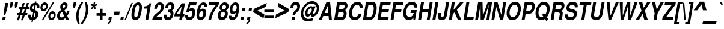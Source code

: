 SplineFontDB: 3.0
FontName: NimbusSanL-BoldCondItal
FullName: Nimbus Sans L Bold Condensed Italic
FamilyName: Nimbus Sans L
Weight: Bold
Copyright: Copyright (URW)++,Copyright 2006 by (URW)++ Design & Development
Version: 1.10
ItalicAngle: -12
UnderlinePosition: -109
UnderlineWidth: 55
Ascent: 800
Descent: 200
LayerCount: 2
Layer: 0 0 "Back"  1
Layer: 1 0 "Fore"  0
UniqueID: 5082803
OS2Version: 0
OS2_WeightWidthSlopeOnly: 0
OS2_UseTypoMetrics: 0
CreationTime: 1464335511
ModificationTime: 1464335511
OS2TypoAscent: 0
OS2TypoAOffset: 1
OS2TypoDescent: 0
OS2TypoDOffset: 1
OS2TypoLinegap: 0
OS2WinAscent: 0
OS2WinAOffset: 1
OS2WinDescent: 0
OS2WinDOffset: 1
HheadAscent: 0
HheadAOffset: 1
HheadDescent: 0
HheadDOffset: 1
OS2Vendor: 'PfEd'
DEI: 91125
Encoding: UnicodeBmp
UnicodeInterp: none
NameList: Adobe Glyph List
DisplaySize: -24
AntiAlias: 1
FitToEm: 1
BeginPrivate: 7
BlueValues 31 [-23 0 540 560 729 749 701 724]
BlueScale 8 0.039625
StdHW 5 [113]
StdVW 5 [118]
StemSnapH 9 [113 127]
StemSnapV 2 []
ForceBold 5 false
EndPrivate
BeginChars: 65537 243

StartChar: space
Encoding: 32 32 0
Width: 228
Flags: W
LayerCount: 2
EndChar

StartChar: A
Encoding: 65 65 1
Width: 592
Flags: MW
HStem: 0 20 147 125<269 425 269 436 213 425> 535 20<396 396> 709 20<354 497 497 497>
LayerCount: 2
Fore
SplineSet
436 147 m 1
 213 147 l 1
 146 0 l 1
 21 0 l 1
 354 729 l 1
 497 729 l 1
 576 0 l 1
 451 0 l 1
 436 147 l 1
425 272 m 1
 396 555 l 1
 269 272 l 1
 425 272 l 1
EndSplineSet
EndChar

StartChar: B
Encoding: 66 66 2
Width: 592
Flags: W
HStem: 0 125<212 336> 314 125<267 391 245 400> 604 125<295 429 295 295>
VStem: 466 121<233.5 267.5> 503 122<536.5 549>
LayerCount: 2
Fore
SplineSet
67 0 m 1xf0
 194 729 l 1
 460 729 l 2
 521 729 563 712 591 676 c 0
 613 648 625 610 625 571 c 0xe8
 625 502 591 438 529 388 c 1
 570 348 587 310 587 256 c 0
 587 194 559 122 517 74 c 0
 471 23 416 0 336 0 c 2
 67 0 l 1xf0
267 439 m 1
 400 439 l 2
 444 439 463 447 482 474 c 0
 493 490 503 521 503 542 c 0
 503 556 497 575 490 584 c 0
 478 599 462 604 429 604 c 2
 295 604 l 1
 267 439 l 1
212 125 m 1xf0
 358 125 l 2
 406 125 429 138 448 174 c 0
 458 193 466 223 466 244 c 0
 466 291 442 314 391 314 c 2
 245 314 l 1
 212 125 l 1xf0
EndSplineSet
EndChar

StartChar: C
Encoding: 67 67 3
Width: 592
Flags: MW
HStem: -23 128<291 370 291 389> 613 128<389.5 445>
VStem: 88 122<211.5 301>
LayerCount: 2
Fore
SplineSet
647 482 m 1
 532 482 l 1
 531 523 528 542 517 562 c 0
 498 596 466 613 424 613 c 0
 355 613 304 576 264 496 c 0
 230 429 210 343 210 264 c 0
 210 159 251 105 331 105 c 0
 409 105 467 157 491 249 c 1
 609 249 l 1
 573 79 463 -23 315 -23 c 0
 174 -23 88 74 88 234 c 0
 88 368 126 507 187 594 c 1
 254 692 339 741 438 741 c 0
 564 741 651 656 651 532 c 0
 651 523 651 519 647 482 c 1
EndSplineSet
EndChar

StartChar: D
Encoding: 68 68 4
Width: 592
Flags: MW
HStem: 0 125<208 297> 604 125<291 402 291 291>
VStem: 514 122<432 515>
LayerCount: 2
Fore
SplineSet
63 0 m 1
 190 729 l 1
 424 729 l 2
 572 729 636 654 636 480 c 0
 636 356 601 229 539 131 c 0
 479 36 413 0 297 0 c 2
 63 0 l 1
208 125 m 1
 318 125 l 2
 391 125 432 155 468 234 c 0
 494 293 514 394 514 470 c 0
 514 560 477 604 402 604 c 2
 291 604 l 1
 208 125 l 1
EndSplineSet
EndChar

StartChar: E
Encoding: 69 69 5
Width: 547
Flags: MW
HStem: 0 125<210 512> 314 125<243 551 265 529> 604 125<293 603 293 293>
LayerCount: 2
Fore
SplineSet
243 314 m 1
 210 125 l 1
 534 125 l 1
 512 0 l 1
 65 0 l 1
 192 729 l 1
 625 729 l 1
 603 604 l 1
 293 604 l 1
 265 439 l 1
 551 439 l 1
 529 314 l 1
 243 314 l 1
EndSplineSet
EndChar

StartChar: F
Encoding: 70 70 6
Width: 501
Flags: MW
HStem: 0 20 314 125<239 522 261 501> 604 125<289 586 289 289>
LayerCount: 2
Fore
SplineSet
239 314 m 1
 184 0 l 1
 61 0 l 1
 188 729 l 1
 608 729 l 1
 586 604 l 1
 289 604 l 1
 261 439 l 1
 522 439 l 1
 501 314 l 1
 239 314 l 1
EndSplineSet
EndChar

StartChar: G
Encoding: 71 71 7
Width: 638
Flags: MW
HStem: -23 128<309 362> 267 125<413 527 391 652> 613 128<399 465>
VStem: 88 122<232.5 317.5 232.5 322>
LayerCount: 2
Fore
SplineSet
652 392 m 1
 583 -2 l 1
 510 -2 l 1
 515 88 l 1
 455 9 400 -23 324 -23 c 0
 180 -23 88 88 88 262 c 0
 88 382 130 512 197 604 c 1
 265 695 349 741 449 741 c 0
 582 741 672 655 672 528 c 0
 672 522 671 510 670 496 c 1
 557 496 l 1
 550 572 504 613 426 613 c 0
 354 613 297 573 257 494 c 0
 230 440 210 351 210 284 c 0
 210 181 269 105 349 105 c 0
 431 105 502 170 527 267 c 1
 391 267 l 1
 413 392 l 1
 652 392 l 1
EndSplineSet
EndChar

StartChar: H
Encoding: 72 72 8
Width: 592
Flags: MW
HStem: 0 20 331 125<259 474 237 495> 709 20<183 306 306 306 543 666 666 666>
LayerCount: 2
Fore
SplineSet
474 331 m 1
 237 331 l 1
 179 0 l 1
 56 0 l 1
 183 729 l 1
 306 729 l 1
 259 456 l 1
 495 456 l 1
 543 729 l 1
 666 729 l 1
 539 0 l 1
 416 0 l 1
 474 331 l 1
EndSplineSet
EndChar

StartChar: I
Encoding: 73 73 9
Width: 228
Flags: MW
HStem: 0 20 709 20<179 302 302 302>
LayerCount: 2
Fore
SplineSet
302 729 m 1
 175 0 l 1
 52 0 l 1
 179 729 l 1
 302 729 l 1
EndSplineSet
EndChar

StartChar: J
Encoding: 74 74 10
Width: 456
Flags: MW
HStem: -23 128<210.5 230> 709 20<402 525 525 525>
VStem: 48 125<142.5 144.5>
LayerCount: 2
Fore
SplineSet
402 729 m 1
 525 729 l 1
 431 190 l 2
 418 114 389 55 349 23 c 0
 314 -5 257 -23 203 -23 c 0
 105 -23 48 35 48 135 c 0
 48 154 50 176 54 198 c 2
 66 270 l 1
 189 270 l 1
 176 193 l 2
 174 181 173 170 173 159 c 0
 173 126 194 105 227 105 c 0
 270 105 299 135 308 190 c 2
 402 729 l 1
EndSplineSet
EndChar

StartChar: K
Encoding: 75 75 11
Width: 592
Flags: MW
HStem: 0 20 709 20<188 311 311 311 546 692 692 692>
LayerCount: 2
Fore
SplineSet
225 234 m 1
 184 0 l 1
 61 0 l 1
 188 729 l 1
 311 729 l 1
 255 409 l 1
 546 729 l 1
 692 729 l 1
 396 410 l 1
 588 0 l 1
 441 0 l 1
 300 314 l 1
 225 234 l 1
EndSplineSet
EndChar

StartChar: L
Encoding: 76 76 12
Width: 501
Flags: MW
HStem: 0 125<211 475> 709 20<193 316 316 316>
LayerCount: 2
Fore
SplineSet
316 729 m 1
 211 125 l 1
 497 125 l 1
 475 0 l 1
 66 0 l 1
 193 729 l 1
 316 729 l 1
EndSplineSet
EndChar

StartChar: M
Encoding: 77 77 13
Width: 683
Flags: MW
HStem: 0 20 709 20<181 359 359 359 583 763 763 763>
LayerCount: 2
Fore
SplineSet
408 0 m 1
 284 0 l 1
 278 619 l 1
 170 0 l 1
 54 0 l 1
 181 729 l 1
 359 729 l 1
 376 169 l 1
 583 729 l 1
 763 729 l 1
 636 0 l 1
 520 0 l 1
 628 619 l 1
 408 0 l 1
EndSplineSet
EndChar

StartChar: N
Encoding: 78 78 14
Width: 592
Flags: MW
HStem: 0 20 709 20<183 306 306 306 553 669 669 669>
LayerCount: 2
Fore
SplineSet
669 729 m 1
 542 0 l 1
 421 0 l 1
 264 523 l 1
 172 0 l 1
 56 0 l 1
 183 729 l 1
 306 729 l 1
 463 214 l 1
 553 729 l 1
 669 729 l 1
EndSplineSet
EndChar

StartChar: O
Encoding: 79 79 15
Width: 638
Flags: MW
HStem: -23 128<302 375.5> 613 128<393.5 467>
VStem: 87 122<227.5 319 227.5 321> 557 122<398.5 491.5>
LayerCount: 2
Fore
SplineSet
441 741 m 0
 592 741 679 636 679 454 c 0
 679 333 640 209 573 116 c 0
 503 19 427 -23 324 -23 c 0
 178 -23 87 86 87 262 c 0
 87 380 128 509 194 602 c 1
 262 696 342 741 441 741 c 0
426 613 m 0
 361 613 306 576 264 502 c 0
 231 443 209 356 209 282 c 0
 209 173 261 105 343 105 c 0
 409 105 462 142 503 216 c 0
 536 275 557 361 557 436 c 0
 557 547 508 613 426 613 c 0
EndSplineSet
EndChar

StartChar: P
Encoding: 80 80 16
Width: 547
Flags: MW
HStem: 0 20 260 125<230 378 252 378 378 384> 604 125<290 416 290 290>
VStem: 490 122<520.5 549>
LayerCount: 2
Fore
SplineSet
230 260 m 1
 185 0 l 1
 62 0 l 1
 189 729 l 1
 442 729 l 2
 496 729 530 718 560 690 c 0
 593 659 612 612 612 561 c 0
 612 480 583 394 536 336 c 0
 492 282 447 260 384 260 c 2
 230 260 l 1
252 385 m 1
 378 385 l 2
 422 385 451 402 471 439 c 0
 482 460 490 497 490 525 c 0
 490 573 460 604 416 604 c 2
 290 604 l 1
 252 385 l 1
EndSplineSet
EndChar

StartChar: Q
Encoding: 81 81 17
Width: 638
Flags: MW
HStem: -23 128<301.5 354.5> 613 128<392 466.5>
VStem: 89 122<228 320 228 322.5> 559 122<395 491>
LayerCount: 2
Fore
SplineSet
562 103 m 1
 615 27 l 1
 538 -54 l 1
 482 28 l 1
 431 -8 384 -23 325 -23 c 0
 180 -23 89 87 89 263 c 0
 89 382 129 510 195 602 c 0
 263 697 341 741 441 741 c 0
 591 741 681 633 681 453 c 0
 681 330 631 184 562 103 c 1
441 278 m 1
 495 200 l 1
 533 260 559 355 559 435 c 0
 559 547 509 613 424 613 c 0
 360 613 307 576 265 502 c 0
 232 442 211 357 211 283 c 0
 211 173 261 105 342 105 c 0
 369 105 395 112 415 124 c 1
 364 197 l 1
 441 278 l 1
EndSplineSet
EndChar

StartChar: R
Encoding: 82 82 18
Width: 592
Flags: W
HStem: 0 20 289 125<239 409 261 380> 604 125<294 431 294 294>
VStem: 419 127<53.5 55.5> 450 121<229 289.5> 522 122<520.5 598.5>
LayerCount: 2
Fore
SplineSet
239 289 m 1xe8
 189 0 l 1
 66 0 l 1
 193 729 l 1
 502 729 l 2
 550 729 584 715 609 683 c 0
 631 655 644 618 644 579 c 0xe4
 644 523 624 461 592 420 c 0
 572 395 550 378 507 352 c 1
 551 335 571 309 571 270 c 0xe8
 571 250 565 199 557 143 c 1
 547 83 546 74 546 61 c 0
 546 46 550 37 560 27 c 1
 556 0 l 1
 425 0 l 1
 420 18 419 26 419 41 c 0xf0
 419 70 423 98 440 173 c 0
 448 211 450 224 450 234 c 0
 450 270 426 289 380 289 c 2
 239 289 l 1xe8
261 414 m 1
 409 414 l 2
 452 414 478 426 499 457 c 0
 513 477 522 507 522 534 c 0
 522 556 513 576 497 588 c 1
 483 600 466 604 431 604 c 2
 294 604 l 1
 261 414 l 1
EndSplineSet
EndChar

StartChar: S
Encoding: 83 83 19
Width: 547
Flags: W
HStem: -23 128<263 331.5> 613 128<349 401>
VStem: 62 122<166.5 181.5> 124 122<489.5 509> 441 122<231 239> 474 120<527.5 623>
LayerCount: 2
Fore
SplineSet
588 507 m 1xd4
 473 507 l 1
 474 516 474 525 474 530 c 0
 474 584 436 613 366 613 c 0
 291 613 246 574 246 509 c 0xd4
 246 470 267 455 345 436 c 2
 435 414 l 2
 518 394 563 342 563 265 c 0
 563 197 539 121 503 74 c 0
 454 10 380 -23 283 -23 c 0
 144 -23 62 50 62 174 c 0
 62 189 63 198 66 218 c 1
 185 218 l 1
 184 209 184 201 184 195 c 0
 184 138 226 105 300 105 c 0
 386 105 441 148 441 216 c 0xe8
 441 262 417 283 342 301 c 2
 262 321 l 2
 164 345 124 388 124 471 c 0
 124 547 153 621 203 672 c 0
 249 718 310 741 388 741 c 0
 518 741 594 678 594 568 c 0
 594 547 593 534 588 507 c 1xd4
EndSplineSet
EndChar

StartChar: T
Encoding: 84 84 20
Width: 501
Flags: MW
HStem: 0 20 604 125<138 298 116 617 421 595 421 421>
LayerCount: 2
Fore
SplineSet
421 604 m 1
 316 0 l 1
 192 0 l 1
 298 604 l 1
 116 604 l 1
 138 729 l 1
 617 729 l 1
 595 604 l 1
 421 604 l 1
EndSplineSet
EndChar

StartChar: U
Encoding: 85 85 21
Width: 592
Flags: MW
HStem: -23 128<291 336.5> 709 20<190 313 313 313 541 664 664 664>
VStem: 98 124<163 178>
LayerCount: 2
Fore
SplineSet
541 729 m 1
 664 729 l 1
 578 235 l 2
 563 152 536 96 490 51 c 0
 440 3 373 -23 300 -23 c 0
 177 -23 98 51 98 166 c 0
 98 190 101 219 107 255 c 2
 190 729 l 1
 313 729 l 1
 227 235 l 2
 224 218 222 201 222 190 c 0
 222 136 259 105 323 105 c 0
 398 105 439 145 455 235 c 2
 541 729 l 1
EndSplineSet
EndChar

StartChar: V
Encoding: 86 86 22
Width: 547
Flags: MW
HStem: 0 20 709 20<147 270 270 270 534 658 658 658>
LayerCount: 2
Fore
SplineSet
328 0 m 1
 224 0 l 1
 147 729 l 1
 270 729 l 1
 308 180 l 1
 534 729 l 1
 658 729 l 1
 328 0 l 1
EndSplineSet
EndChar

StartChar: W
Encoding: 87 87 23
Width: 774
Flags: MW
HStem: 0 20 709 20<138 268 268 268 450 580 580 580 761 892 892 892>
LayerCount: 2
Fore
SplineSet
599 0 m 1
 488 0 l 1
 485 555 l 1
 291 0 l 1
 180 0 l 1
 138 729 l 1
 268 729 l 1
 266 183 l 1
 450 729 l 1
 580 729 l 1
 577 181 l 1
 761 729 l 1
 892 729 l 1
 599 0 l 1
EndSplineSet
EndChar

StartChar: X
Encoding: 88 88 24
Width: 547
Flags: MW
HStem: 0 20 709 20<153 299 299 299 514 658 658 658>
LayerCount: 2
Fore
SplineSet
409 372 m 1
 537 0 l 1
 391 0 l 1
 317 249 l 1
 161 0 l 1
 18 0 l 1
 272 367 l 1
 153 729 l 1
 299 729 l 1
 364 493 l 1
 514 729 l 1
 658 729 l 1
 409 372 l 1
EndSplineSet
EndChar

StartChar: Y
Encoding: 89 89 25
Width: 547
Flags: MW
HStem: 0 20 709 20<149 286 286 286 523 660 660 660>
LayerCount: 2
Fore
SplineSet
391 270 m 1
 344 0 l 1
 221 0 l 1
 268 270 l 1
 149 729 l 1
 286 729 l 1
 354 414 l 1
 523 729 l 1
 660 729 l 1
 391 270 l 1
EndSplineSet
EndChar

StartChar: Z
Encoding: 90 90 26
Width: 501
Flags: MW
HStem: 0 125<47 47 191 474 25 47> 604 125<152 436 130 601 580 580>
LayerCount: 2
Fore
SplineSet
601 729 m 1
 580 604 l 1
 191 125 l 1
 496 125 l 1
 474 0 l 1
 25 0 l 1
 47 125 l 1
 436 604 l 1
 130 604 l 1
 152 729 l 1
 601 729 l 1
EndSplineSet
EndChar

StartChar: AE
Encoding: 198 198 27
Width: 820
Flags: MW
HStem: 0 125<499 794> 152 125<254 381 201 403> 314 125<554 810 532 832> 604 125<406 460 406 406 583 884 583 583>
LayerCount: 2
Fore
SplineSet
381 152 m 1
 201 152 l 1
 131 0 l 1
 1 0 l 1
 345 729 l 1
 905 729 l 1
 884 604 l 1
 583 604 l 1
 554 439 l 1
 832 439 l 1
 810 314 l 1
 532 314 l 1
 499 125 l 1
 816 125 l 1
 794 0 l 1
 355 0 l 1
 381 152 l 1
403 277 m 1
 460 604 l 1
 406 604 l 1
 254 277 l 1
 403 277 l 1
EndSplineSet
EndChar

StartChar: OE
Encoding: 338 338 28
Width: 820
Flags: W
HStem: -23 128<277 295.5> 0 125<535 796> 314 125<568 834 589 812> 604 125<618 886 618 618> 613 128<362.5 418>
VStem: 74 122<221.5 308 221.5 314>
LayerCount: 2
Fore
SplineSet
568 314 m 1x34
 535 125 l 1
 818 125 l 1
 796 0 l 1
 394 0 l 1x64
 405 59 l 1
 359 -1 323 -23 268 -23 c 0
 151 -23 74 84 74 245 c 0
 74 383 122 535 195 627 c 0
 255 704 321 741 395 741 c 0x8c
 450 741 482 723 512 677 c 1
 521 729 l 1
 908 729 l 1
 886 604 l 1
 618 604 l 1
 589 439 l 1
 834 439 l 1
 812 314 l 1
 568 314 l 1x34
421 178 m 1x8c
 484 540 l 1
 468 591 441 613 395 613 c 0
 330 613 276 566 237 475 c 0
 211 415 196 341 196 275 c 0
 196 168 240 105 314 105 c 0
 358 105 389 126 421 178 c 1x8c
EndSplineSet
EndChar

StartChar: Oslash
Encoding: 216 216 29
Width: 638
Flags: W
HStem: -23 128<323 374> 613 128<398 450.5> 729 20<709 709>
VStem: 90 122<266.5 319 266.5 323.5> 560 122<399 451.5>
LayerCount: 2
Fore
SplineSet
149 56 m 1xb8
 62 -39 l 1
 28 7 l 1
 119 107 l 1
 99 152 90 200 90 263 c 0
 90 384 129 508 198 602 c 0
 266 696 347 741 449 741 c 0xd8
 526 741 587 713 626 659 c 1
 709 749 l 1
 743 704 l 1
 654 607 l 1
 673 563 682 511 682 453 c 0
 682 333 642 210 575 116 c 1
 507 23 424 -23 324 -23 c 0
 248 -23 188 4 149 56 c 1xb8
556 500 m 1
 242 157 l 1
 265 123 301 105 345 105 c 0
 410 105 464 143 505 216 c 0
 540 277 560 359 560 439 c 0
 560 464 559 478 556 500 c 1
217 213 m 1
 533 557 l 1
 509 595 474 613 427 613 c 0
 362 613 308 576 267 502 c 0
 233 442 212 358 212 280 c 0
 212 253 213 238 217 213 c 1
EndSplineSet
EndChar

StartChar: Adieresis
Encoding: 196 196 30
Width: 592
Flags: MW
HStem: 0 20 147 125<269 425 269 436 213 425> 535 20<396 396> 709 20<354 497 497 497> 800 120<337 407 316 428 337 469 490 559>
LayerCount: 2
Fore
SplineSet
436 147 m 1
 213 147 l 1
 146 0 l 1
 21 0 l 1
 354 729 l 1
 497 729 l 1
 576 0 l 1
 451 0 l 1
 436 147 l 1
425 272 m 1
 396 555 l 1
 269 272 l 1
 425 272 l 1
428 920 m 1
 407 800 l 1
 316 800 l 1
 337 920 l 1
 428 920 l 1
580 920 m 1
 559 800 l 1
 469 800 l 1
 490 920 l 1
 580 920 l 1
EndSplineSet
EndChar

StartChar: Aacute
Encoding: 193 193 31
Width: 592
Flags: MW
HStem: 0 20 147 125<269 425 269 436 213 425> 535 20<396 396> 709 20<354 497 497 497>
LayerCount: 2
Fore
SplineSet
436 147 m 1
 213 147 l 1
 146 0 l 1
 21 0 l 1
 354 729 l 1
 497 729 l 1
 576 0 l 1
 451 0 l 1
 436 147 l 1
425 272 m 1
 396 555 l 1
 269 272 l 1
 425 272 l 1
585 936 m 1
 455 786 l 1
 398 786 l 1
 481 936 l 1
 585 936 l 1
EndSplineSet
EndChar

StartChar: Agrave
Encoding: 192 192 32
Width: 592
Flags: MW
HStem: 0 20 147 125<269 425 269 436 213 425> 535 20<396 396> 709 20<354 497 497 497> 786 150<416 431 334 468 416 416>
LayerCount: 2
Fore
SplineSet
436 147 m 1
 213 147 l 1
 146 0 l 1
 21 0 l 1
 354 729 l 1
 497 729 l 1
 576 0 l 1
 451 0 l 1
 436 147 l 1
425 272 m 1
 396 555 l 1
 269 272 l 1
 425 272 l 1
334 936 m 1
 431 936 l 1
 468 786 l 1
 416 786 l 1
 334 936 l 1
EndSplineSet
EndChar

StartChar: Acircumflex
Encoding: 194 194 33
Width: 592
Flags: MW
HStem: 0 20 147 125<269 425 269 436 213 425> 535 20<396 396> 709 20<354 497 497 497>
LayerCount: 2
Fore
SplineSet
436 147 m 1
 213 147 l 1
 146 0 l 1
 21 0 l 1
 354 729 l 1
 497 729 l 1
 576 0 l 1
 451 0 l 1
 436 147 l 1
425 272 m 1
 396 555 l 1
 269 272 l 1
 425 272 l 1
419 936 m 1
 507 936 l 1
 566 789 l 1
 502 789 l 1
 452 886 l 1
 367 789 l 1
 305 789 l 1
 419 936 l 1
EndSplineSet
EndChar

StartChar: Atilde
Encoding: 195 195 34
Width: 592
Flags: MW
HStem: 0 20 147 125<269 425 269 436 213 425> 535 20<396 396> 709 20<354 497 497 497> 852 69<370.5 380>
LayerCount: 2
Fore
SplineSet
436 147 m 1
 213 147 l 1
 146 0 l 1
 21 0 l 1
 354 729 l 1
 497 729 l 1
 576 0 l 1
 451 0 l 1
 436 147 l 1
425 272 m 1
 396 555 l 1
 269 272 l 1
 425 272 l 1
561 923 m 1
 606 923 l 1
 587 844 549 801 496 801 c 0
 482 801 466 805 455 812 c 2
 414 837 l 2
 404 843 382 852 378 852 c 0
 363 852 349 836 336 803 c 1
 292 803 l 1
 311 878 347 921 391 921 c 0
 409 921 424 917 449 903 c 1
 490 882 l 1
 505 873 506 873 511 873 c 0
 536 873 549 885 561 923 c 1
EndSplineSet
EndChar

StartChar: Aring
Encoding: 197 197 35
Width: 592
Flags: MW
HStem: 0 20 147 125<269 425 269 436 213 425> 535 20<396 396> 709 20<354 497 497 497> 773 50<430 450 430 454> 903 50<443.5 462.5>
VStem: 371 40<845 867.5 845 872.5> 482 40<858.5 880>
LayerCount: 2
Fore
SplineSet
436 147 m 1
 213 147 l 1
 146 0 l 1
 21 0 l 1
 354 729 l 1
 497 729 l 1
 576 0 l 1
 451 0 l 1
 436 147 l 1
425 272 m 1
 396 555 l 1
 269 272 l 1
 425 272 l 1
462 953 m 0
 496 953 522 922 522 882 c 0
 522 825 478 773 430 773 c 0
 395 773 371 802 371 844 c 0
 371 901 415 953 462 953 c 0
455 903 m 0
 432 903 411 880 411 855 c 0
 411 835 421 823 439 823 c 0
 461 823 482 846 482 871 c 0
 482 889 470 903 455 903 c 0
EndSplineSet
EndChar

StartChar: Ccedilla
Encoding: 199 199 36
Width: 592
Flags: MW
HStem: -220 50<247 274.5 247 299.5> -93 198<271 370> 613 128<389.5 445.5>
VStem: 88 122<211.5 301> 314 71<-138.5 -116>
LayerCount: 2
Fore
SplineSet
319 -23 m 1
 298 -63 l 1
 310 -58 321 -56 333 -56 c 0
 366 -56 385 -77 385 -114 c 0
 385 -179 337 -220 262 -220 c 0
 225 -220 202 -214 153 -192 c 1
 178 -140 l 1
 217 -163 235 -170 259 -170 c 0
 290 -170 314 -151 314 -126 c 0
 314 -106 299 -93 278 -93 c 0
 264 -93 254 -96 234 -106 c 1
 279 -22 l 1
 163 -11 88 90 88 234 c 0
 88 368 126 506 187 594 c 0
 254 692 339 741 438 741 c 0
 564 741 651 656 651 531 c 0
 651 523 650 512 647 482 c 1
 532 482 l 1
 531 523 528 542 517 562 c 0
 499 596 467 613 424 613 c 0
 355 613 304 576 264 496 c 0
 230 428 210 343 210 264 c 0
 210 159 251 105 331 105 c 0
 409 105 467 157 491 249 c 1
 609 249 l 1
 575 82 464 -22 319 -23 c 1
EndSplineSet
EndChar

StartChar: Eth
Encoding: 208 208 37
Width: 592
Flags: MW
HStem: 0 125<208 297> 341 80<74 123 60 137 260 388> 604 125<292 402 292 292>
VStem: 514 122<430 514.5>
LayerCount: 2
Fore
SplineSet
123 341 m 1
 60 341 l 1
 74 421 l 1
 137 421 l 1
 190 729 l 1
 424 729 l 2
 572 729 636 654 636 480 c 0
 636 355 601 230 540 131 c 1
 480 36 413 0 297 0 c 2
 63 0 l 1
 123 341 l 1
246 341 m 1
 208 125 l 1
 319 125 l 2
 392 125 432 155 468 234 c 0
 495 295 514 391 514 469 c 0
 514 560 478 604 402 604 c 2
 292 604 l 1
 260 421 l 1
 402 421 l 1
 388 341 l 1
 246 341 l 1
EndSplineSet
EndChar

StartChar: Edieresis
Encoding: 203 203 38
Width: 547
Flags: MW
HStem: 0 125<210 512> 314 125<243 551 265 529> 604 125<293 603 293 293> 800 120<322 391 300 412 322 453 474 543>
LayerCount: 2
Fore
SplineSet
243 314 m 1
 210 125 l 1
 534 125 l 1
 512 0 l 1
 65 0 l 1
 192 729 l 1
 625 729 l 1
 603 604 l 1
 293 604 l 1
 265 439 l 1
 551 439 l 1
 529 314 l 1
 243 314 l 1
412 920 m 1
 391 800 l 1
 300 800 l 1
 322 920 l 1
 412 920 l 1
565 920 m 1
 543 800 l 1
 453 800 l 1
 474 920 l 1
 565 920 l 1
EndSplineSet
EndChar

StartChar: Eacute
Encoding: 201 201 39
Width: 547
Flags: MW
HStem: 0 125<210 512> 314 125<243 551 265 529> 604 125<293 603 293 293>
LayerCount: 2
Fore
SplineSet
243 314 m 1
 210 125 l 1
 534 125 l 1
 512 0 l 1
 65 0 l 1
 192 729 l 1
 625 729 l 1
 603 604 l 1
 293 604 l 1
 265 439 l 1
 551 439 l 1
 529 314 l 1
 243 314 l 1
554 936 m 1
 424 786 l 1
 367 786 l 1
 450 936 l 1
 554 936 l 1
EndSplineSet
EndChar

StartChar: Egrave
Encoding: 200 200 40
Width: 547
Flags: MW
HStem: 0 125<210 512> 314 125<243 551 265 529> 604 125<293 603 293 293> 786 150<411 426 328 463 411 411>
LayerCount: 2
Fore
SplineSet
243 314 m 1
 210 125 l 1
 534 125 l 1
 512 0 l 1
 65 0 l 1
 192 729 l 1
 625 729 l 1
 603 604 l 1
 293 604 l 1
 265 439 l 1
 551 439 l 1
 529 314 l 1
 243 314 l 1
328 936 m 1
 426 936 l 1
 463 786 l 1
 411 786 l 1
 328 936 l 1
EndSplineSet
EndChar

StartChar: Ecircumflex
Encoding: 202 202 41
Width: 547
Flags: MW
HStem: 0 125<210 512> 314 125<243 551 265 529> 604 125<293 603 293 293>
LayerCount: 2
Fore
SplineSet
243 314 m 1
 210 125 l 1
 534 125 l 1
 512 0 l 1
 65 0 l 1
 192 729 l 1
 625 729 l 1
 603 604 l 1
 293 604 l 1
 265 439 l 1
 551 439 l 1
 529 314 l 1
 243 314 l 1
405 936 m 1
 493 936 l 1
 552 789 l 1
 488 789 l 1
 438 886 l 1
 354 789 l 1
 291 789 l 1
 405 936 l 1
EndSplineSet
EndChar

StartChar: Idieresis
Encoding: 207 207 42
Width: 228
Flags: MW
HStem: 0 20 709 20<179 302 302 302> 800 120<153 223 132 244 153 285 306 375>
LayerCount: 2
Fore
SplineSet
302 729 m 1
 175 0 l 1
 52 0 l 1
 179 729 l 1
 302 729 l 1
244 920 m 1
 223 800 l 1
 132 800 l 1
 153 920 l 1
 244 920 l 1
396 920 m 1
 375 800 l 1
 285 800 l 1
 306 920 l 1
 396 920 l 1
EndSplineSet
EndChar

StartChar: Iacute
Encoding: 205 205 43
Width: 228
Flags: MW
HStem: 0 20 709 20<179 302 302 302>
LayerCount: 2
Fore
SplineSet
302 729 m 1
 175 0 l 1
 52 0 l 1
 179 729 l 1
 302 729 l 1
401 936 m 1
 272 786 l 1
 214 786 l 1
 298 936 l 1
 401 936 l 1
EndSplineSet
EndChar

StartChar: Igrave
Encoding: 204 204 44
Width: 228
Flags: MW
HStem: 0 20 709 20<179 302 302 302> 786 150<232 247 149 284 232 232>
LayerCount: 2
Fore
SplineSet
302 729 m 1
 175 0 l 1
 52 0 l 1
 179 729 l 1
 302 729 l 1
149 936 m 1
 247 936 l 1
 284 786 l 1
 232 786 l 1
 149 936 l 1
EndSplineSet
EndChar

StartChar: Icircumflex
Encoding: 206 206 45
Width: 228
Flags: MW
HStem: 0 20 709 20<179 302 302 302>
LayerCount: 2
Fore
SplineSet
302 729 m 1
 175 0 l 1
 52 0 l 1
 179 729 l 1
 302 729 l 1
237 936 m 1
 325 936 l 1
 383 789 l 1
 319 789 l 1
 270 886 l 1
 185 789 l 1
 122 789 l 1
 237 936 l 1
EndSplineSet
EndChar

StartChar: Lslash
Encoding: 321 321 46
Width: 501
Flags: MW
HStem: 0 125<225 490> 709 20<208 331 331 331>
LayerCount: 2
Fore
SplineSet
277 421 m 1
 430 531 l 1
 414 437 l 1
 260 327 l 1
 225 125 l 1
 511 125 l 1
 490 0 l 1
 80 0 l 1
 126 262 l 1
 44 201 l 1
 60 295 l 1
 143 356 l 1
 208 729 l 1
 331 729 l 1
 277 421 l 1
EndSplineSet
EndChar

StartChar: Ntilde
Encoding: 209 209 47
Width: 592
Flags: MW
HStem: 0 20 709 20<183 306 306 306 553 669 669 669> 852 69<369 378.5>
LayerCount: 2
Fore
SplineSet
669 729 m 1
 542 0 l 1
 421 0 l 1
 264 523 l 1
 172 0 l 1
 56 0 l 1
 183 729 l 1
 306 729 l 1
 463 214 l 1
 553 729 l 1
 669 729 l 1
560 923 m 1
 604 923 l 1
 586 844 548 801 495 801 c 0
 481 801 465 805 454 812 c 2
 412 837 l 2
 403 843 381 852 376 852 c 0
 362 852 349 837 335 803 c 1
 290 803 l 1
 309 878 346 921 390 921 c 0
 408 921 423 917 448 903 c 1
 489 882 l 1
 504 873 505 873 510 873 c 0
 535 873 547 885 560 923 c 1
EndSplineSet
EndChar

StartChar: Odieresis
Encoding: 214 214 48
Width: 638
Flags: MW
HStem: -23 128<302 375.5> 613 128<393.5 467> 800 120<361 430 340 451 361 492 513 583>
VStem: 87 122<227.5 319 227.5 321> 557 122<399 492>
LayerCount: 2
Fore
SplineSet
451 920 m 1
 430 800 l 1
 340 800 l 1
 361 920 l 1
 451 920 l 1
604 920 m 1
 583 800 l 1
 492 800 l 1
 513 920 l 1
 604 920 l 1
441 741 m 0
 592 741 679 636 679 454 c 0
 679 333 640 209 573 116 c 0
 503 19 427 -23 324 -23 c 0
 178 -23 87 86 87 262 c 0
 87 380 128 509 194 602 c 1
 262 696 342 741 441 741 c 0
426 613 m 0
 361 613 306 575 264 502 c 0
 231 443 209 356 209 282 c 0
 209 173 261 105 343 105 c 0
 409 105 462 142 503 216 c 0
 536 276 557 361 557 437 c 0
 557 547 508 613 426 613 c 0
EndSplineSet
EndChar

StartChar: Oacute
Encoding: 211 211 49
Width: 638
Flags: MW
HStem: -23 128<302 375.5> 613 128<393.5 467>
VStem: 87 122<227.5 319 227.5 321> 557 122<399 492>
LayerCount: 2
Fore
SplineSet
600 936 m 1
 470 786 l 1
 413 786 l 1
 496 936 l 1
 600 936 l 1
441 741 m 0
 592 741 679 636 679 454 c 0
 679 333 640 209 573 116 c 0
 503 19 427 -23 324 -23 c 0
 178 -23 87 86 87 262 c 0
 87 380 128 509 194 602 c 1
 262 696 342 741 441 741 c 0
426 613 m 0
 361 613 306 575 264 502 c 0
 231 443 209 356 209 282 c 0
 209 173 261 105 343 105 c 0
 409 105 462 142 503 216 c 0
 536 276 557 361 557 437 c 0
 557 547 508 613 426 613 c 0
EndSplineSet
EndChar

StartChar: Ograve
Encoding: 210 210 50
Width: 638
Flags: MW
HStem: -23 128<302 375.5> 613 128<393.5 467> 786 150<451 467 369 503 451 451>
VStem: 87 122<227.5 319 227.5 321> 557 122<399 492>
LayerCount: 2
Fore
SplineSet
369 936 m 1
 467 936 l 1
 503 786 l 1
 451 786 l 1
 369 936 l 1
441 741 m 0
 592 741 679 636 679 454 c 0
 679 333 640 209 573 116 c 0
 503 19 427 -23 324 -23 c 0
 178 -23 87 86 87 262 c 0
 87 380 128 509 194 602 c 1
 262 696 342 741 441 741 c 0
426 613 m 0
 361 613 306 575 264 502 c 0
 231 443 209 356 209 282 c 0
 209 173 261 105 343 105 c 0
 409 105 462 142 503 216 c 0
 536 276 557 361 557 437 c 0
 557 547 508 613 426 613 c 0
EndSplineSet
EndChar

StartChar: Ocircumflex
Encoding: 212 212 51
Width: 638
Flags: MW
HStem: -23 128<302 375.5> 613 128<393.5 467>
VStem: 87 122<227.5 319 227.5 321> 557 122<399 492>
LayerCount: 2
Fore
SplineSet
444 936 m 1
 532 936 l 1
 591 789 l 1
 527 789 l 1
 477 886 l 1
 392 789 l 1
 330 789 l 1
 444 936 l 1
441 741 m 0
 592 741 679 636 679 454 c 0
 679 333 640 209 573 116 c 0
 503 19 427 -23 324 -23 c 0
 178 -23 87 86 87 262 c 0
 87 380 128 509 194 602 c 1
 262 696 342 741 441 741 c 0
426 613 m 0
 361 613 306 575 264 502 c 0
 231 443 209 356 209 282 c 0
 209 173 261 105 343 105 c 0
 409 105 462 142 503 216 c 0
 536 276 557 361 557 437 c 0
 557 547 508 613 426 613 c 0
EndSplineSet
EndChar

StartChar: Otilde
Encoding: 213 213 52
Width: 638
Flags: MW
HStem: -23 128<302 375.5> 613 128<393.5 467> 852 69<395 404.5>
VStem: 87 122<227.5 319 227.5 321> 557 122<399 492>
LayerCount: 2
Fore
SplineSet
441 741 m 0
 592 741 679 636 679 454 c 0
 679 333 640 209 573 116 c 0
 503 19 427 -23 324 -23 c 0
 178 -23 87 86 87 262 c 0
 87 380 128 509 194 602 c 1
 262 696 342 741 441 741 c 0
426 613 m 0
 361 613 306 575 264 502 c 0
 231 443 209 356 209 282 c 0
 209 173 261 105 343 105 c 0
 409 105 462 142 503 216 c 0
 536 276 557 361 557 437 c 0
 557 547 508 613 426 613 c 0
586 923 m 1
 630 923 l 1
 620 880 611 859 595 840 c 0
 574 815 548 801 521 801 c 0
 507 801 491 805 479 812 c 2
 438 837 l 2
 428 843 407 852 402 852 c 0
 388 852 374 836 361 803 c 1
 316 803 l 1
 336 879 371 921 416 921 c 0
 434 921 448 917 473 903 c 1
 514 882 l 2
 530 873 531 873 536 873 c 0
 561 873 573 885 586 923 c 1
EndSplineSet
EndChar

StartChar: Scaron
Encoding: 352 352 53
Width: 547
Flags: W
HStem: -23 128<263 331.5> 613 128<349 401.5>
VStem: 62 122<166.5 181.5> 124 122<489.5 509> 441 122<231 239> 474 120<527 623>
LayerCount: 2
Fore
SplineSet
440 789 m 1xd4
 352 789 l 1
 293 936 l 1
 357 936 l 1
 407 839 l 1
 492 936 l 1
 554 936 l 1
 440 789 l 1xd4
588 507 m 1
 473 507 l 1
 474 516 474 524 474 530 c 0
 474 584 437 613 366 613 c 0
 292 613 246 574 246 509 c 0xd4
 246 470 267 455 345 436 c 2
 435 414 l 2
 518 394 563 342 563 265 c 0
 563 197 540 121 503 74 c 1
 455 10 380 -23 283 -23 c 0
 144 -23 62 50 62 174 c 0
 62 189 63 198 66 218 c 1
 185 218 l 1
 184 209 184 201 184 195 c 0
 184 138 226 105 300 105 c 0
 386 105 441 148 441 216 c 0xe8
 441 262 417 283 342 301 c 2
 262 321 l 2
 164 345 124 388 124 471 c 0
 124 547 153 621 203 672 c 0
 249 718 310 741 388 741 c 0
 518 741 594 678 594 568 c 0
 594 547 593 534 588 507 c 1
EndSplineSet
EndChar

StartChar: Udieresis
Encoding: 220 220 54
Width: 592
Flags: MW
HStem: -23 128<291 336.5> 800 120<336 405 314 426 336 467 488 557>
VStem: 98 124<163 179>
LayerCount: 2
Fore
SplineSet
426 920 m 1
 405 800 l 1
 314 800 l 1
 336 920 l 1
 426 920 l 1
579 920 m 1
 557 800 l 1
 467 800 l 1
 488 920 l 1
 579 920 l 1
541 729 m 1
 664 729 l 1
 578 235 l 2
 563 152 536 96 490 51 c 0
 440 3 373 -23 300 -23 c 0
 177 -23 98 51 98 167 c 0
 98 191 101 218 107 255 c 2
 190 729 l 1
 313 729 l 1
 227 235 l 2
 224 218 222 201 222 190 c 0
 222 136 259 105 323 105 c 0
 398 105 439 145 455 235 c 2
 541 729 l 1
EndSplineSet
EndChar

StartChar: Uacute
Encoding: 218 218 55
Width: 592
Flags: MW
HStem: -23 128<291 336.5>
VStem: 98 124<163 179>
LayerCount: 2
Fore
SplineSet
568 936 m 1
 438 786 l 1
 381 786 l 1
 464 936 l 1
 568 936 l 1
541 729 m 1
 664 729 l 1
 578 235 l 2
 563 152 536 96 490 51 c 0
 440 3 373 -23 300 -23 c 0
 177 -23 98 51 98 167 c 0
 98 191 101 218 107 255 c 2
 190 729 l 1
 313 729 l 1
 227 235 l 2
 224 218 222 201 222 190 c 0
 222 136 259 105 323 105 c 0
 398 105 439 145 455 235 c 2
 541 729 l 1
EndSplineSet
EndChar

StartChar: Ugrave
Encoding: 217 217 56
Width: 592
Flags: MW
HStem: -23 128<291 336.5> 786 150<436 451 353 487 436 436>
VStem: 98 124<163 179>
LayerCount: 2
Fore
SplineSet
353 936 m 1
 451 936 l 1
 487 786 l 1
 436 786 l 1
 353 936 l 1
541 729 m 1
 664 729 l 1
 578 235 l 2
 563 152 536 96 490 51 c 0
 440 3 373 -23 300 -23 c 0
 177 -23 98 51 98 167 c 0
 98 191 101 218 107 255 c 2
 190 729 l 1
 313 729 l 1
 227 235 l 2
 224 218 222 201 222 190 c 0
 222 136 259 105 323 105 c 0
 398 105 439 145 455 235 c 2
 541 729 l 1
EndSplineSet
EndChar

StartChar: Ucircumflex
Encoding: 219 219 57
Width: 592
Flags: MW
HStem: -23 128<291 336.5>
VStem: 98 124<163 179>
LayerCount: 2
Fore
SplineSet
424 936 m 1
 512 936 l 1
 570 789 l 1
 506 789 l 1
 457 886 l 1
 372 789 l 1
 310 789 l 1
 424 936 l 1
541 729 m 1
 664 729 l 1
 578 235 l 2
 563 152 536 96 490 51 c 0
 440 3 373 -23 300 -23 c 0
 177 -23 98 51 98 167 c 0
 98 191 101 218 107 255 c 2
 190 729 l 1
 313 729 l 1
 227 235 l 2
 224 218 222 201 222 190 c 0
 222 136 259 105 323 105 c 0
 398 105 439 145 455 235 c 2
 541 729 l 1
EndSplineSet
EndChar

StartChar: Yacute
Encoding: 221 221 58
Width: 547
Flags: MW
HStem: 0 20 709 20<149 286 286 286 523 660 660 660>
LayerCount: 2
Fore
SplineSet
391 270 m 1
 344 0 l 1
 221 0 l 1
 268 270 l 1
 149 729 l 1
 286 729 l 1
 354 414 l 1
 523 729 l 1
 660 729 l 1
 391 270 l 1
548 936 m 1
 418 786 l 1
 361 786 l 1
 444 936 l 1
 548 936 l 1
EndSplineSet
EndChar

StartChar: Zcaron
Encoding: 381 381 59
Width: 501
Flags: MW
HStem: 0 125<47 47 191 474 25 47> 604 125<152 436 130 601 580 580>
LayerCount: 2
Fore
SplineSet
601 729 m 1
 580 604 l 1
 191 125 l 1
 496 125 l 1
 474 0 l 1
 25 0 l 1
 47 125 l 1
 436 604 l 1
 130 604 l 1
 152 729 l 1
 601 729 l 1
429 789 m 1
 341 789 l 1
 282 936 l 1
 346 936 l 1
 396 839 l 1
 481 936 l 1
 543 936 l 1
 429 789 l 1
EndSplineSet
EndChar

StartChar: Thorn
Encoding: 222 222 60
Width: 547
Flags: MW
HStem: 0 20 140 125<209 357 231 357 357 363> 484 125<291 395 269 421> 709 20<189 312 312 312>
VStem: 469 122<400.5 428.5>
LayerCount: 2
Fore
SplineSet
209 140 m 1
 185 0 l 1
 62 0 l 1
 189 729 l 1
 312 729 l 1
 291 609 l 1
 421 609 l 2
 475 609 509 598 539 570 c 0
 572 539 591 492 591 440 c 0
 591 361 561 274 515 216 c 0
 471 162 426 140 363 140 c 2
 209 140 l 1
231 265 m 1
 357 265 l 2
 401 265 430 282 450 319 c 0
 460 339 469 379 469 405 c 0
 469 452 439 484 395 484 c 2
 269 484 l 1
 231 265 l 1
EndSplineSet
EndChar

StartChar: Ydieresis
Encoding: 376 376 61
Width: 547
Flags: MW
HStem: 0 20 709 20<149 286 286 286 523 660 660 660> 800 120<315 385 294 406 315 447 468 537>
LayerCount: 2
Fore
SplineSet
391 270 m 1
 344 0 l 1
 221 0 l 1
 268 270 l 1
 149 729 l 1
 286 729 l 1
 354 414 l 1
 523 729 l 1
 660 729 l 1
 391 270 l 1
406 920 m 1
 385 800 l 1
 294 800 l 1
 315 920 l 1
 406 920 l 1
558 920 m 1
 537 800 l 1
 447 800 l 1
 468 920 l 1
 558 920 l 1
EndSplineSet
EndChar

StartChar: a
Encoding: 97 97 62
Width: 456
Flags: W
HStem: -23 112<127 246> 437 112<271.5 318.5>
VStem: 41 117<123 138> 298 117<21.5 65> 358 116<384 443>
LayerCount: 2
Fore
SplineSet
432 17 m 1xd0
 429 0 l 1
 304 0 l 1
 300 10 298 17 298 26 c 0xf0
 298 37 298 41 300 54 c 1
 251 -1 211 -23 164 -23 c 0
 90 -23 41 29 41 108 c 0
 41 168 68 229 111 267 c 0
 137 289 167 303 207 311 c 2
 254 320 l 1
 314 330 314 330 330 341 c 0
 346 352 358 374 358 394 c 0
 358 424 339 437 298 437 c 0
 245 437 220 417 206 362 c 1
 98 362 l 1
 121 492 188 549 315 549 c 0
 375 549 415 537 441 511 c 0
 460 492 474 457 474 429 c 0xe8
 474 416 472 401 469 383 c 2
 417 83 l 2
 416 75 415 68 415 62 c 0
 415 47 420 34 432 17 c 1xd0
328 217 m 1
 334 255 l 1
 325 248 322 247 312 244 c 0
 303 242 294 240 283 238 c 2
 242 230 l 2
 188 219 158 186 158 139 c 0
 158 107 179 89 218 89 c 0
 274 89 313 135 328 217 c 1
EndSplineSet
EndChar

StartChar: b
Encoding: 98 98 63
Width: 501
Flags: MW
HStem: -23 112<253 310 253 344> 437 112<352.5 357.5> 709 20<175 290 290 290>
VStem: 407 117<257.5 355.5>
LayerCount: 2
Fore
SplineSet
175 729 m 1
 290 729 l 1
 245 470 l 1
 282 524 325 549 380 549 c 0
 468 549 524 469 524 343 c 0
 524 150 408 -23 280 -23 c 0
 225 -23 191 2 172 55 c 1
 163 0 l 1
 48 0 l 1
 175 729 l 1
335 437 m 0
 265 437 203 328 203 203 c 0
 203 134 231 89 275 89 c 0
 345 89 407 196 407 319 c 0
 407 392 380 437 335 437 c 0
EndSplineSet
EndChar

StartChar: c
Encoding: 99 99 64
Width: 456
Flags: MW
HStem: -23 112<228.5 275.5 228.5 292.5> 437 112<288 322.5>
VStem: 63 117<157.5 217 157.5 221>
LayerCount: 2
Fore
SplineSet
486 338 m 1
 376 338 l 1
 376 378 374 391 366 406 c 0
 355 426 336 437 309 437 c 0
 263 437 232 410 208 347 c 0
 191 300 180 242 180 192 c 0
 180 123 204 89 253 89 c 0
 298 89 325 116 350 187 c 1
 460 187 l 1
 425 52 345 -23 240 -23 c 0
 175 -23 129 -1 99 44 c 0
 76 78 63 125 63 172 c 0
 63 270 99 391 150 460 c 1
 193 520 251 549 325 549 c 0
 381 549 419 533 450 494 c 0
 475 463 489 424 489 381 c 0
 489 367 488 359 486 338 c 1
EndSplineSet
EndChar

StartChar: d
Encoding: 100 100 65
Width: 501
Flags: MW
HStem: -23 112<231.5 234.5> 437 112<278.5 334.5> 709 20<459 574 574 574>
VStem: 65 117<170 227.5>
LayerCount: 2
Fore
SplineSet
332 0 m 1
 342 55 l 1
 304 2 262 -23 207 -23 c 0
 120 -23 65 58 65 185 c 0
 65 270 90 362 132 433 c 0
 176 507 240 549 308 549 c 0
 361 549 395 524 414 470 c 1
 459 729 l 1
 574 729 l 1
 447 0 l 1
 332 0 l 1
313 437 m 0
 244 437 182 327 182 206 c 0
 182 134 210 89 253 89 c 0
 323 89 384 197 384 322 c 0
 384 392 356 437 313 437 c 0
EndSplineSet
EndChar

StartChar: e
Encoding: 101 101 66
Width: 456
Flags: MW
HStem: -23 112<224.5 268 224.5 275> 226 93<188 368 188 471 172 368> 437 112<279 319>
VStem: 53 117<154 184 154 234.5> 368 117<319 372 331 346 346 346>
LayerCount: 2
Fore
SplineSet
471 226 m 1
 172 226 l 1
 171 206 l 2
 170 196 170 186 170 182 c 0
 170 126 201 89 248 89 c 0
 288 89 324 114 340 152 c 1
 453 152 l 1
 409 41 325 -23 225 -23 c 0
 123 -23 53 61 53 184 c 0
 53 285 89 400 143 470 c 0
 181 518 247 549 311 549 c 0
 375 549 422 524 452 474 c 0
 473 440 485 394 485 350 c 0
 485 312 480 272 471 226 c 1
368 319 m 1
 368 330 l 1
 368 346 l 1
 369 400 341 437 297 437 c 0
 242 437 205 397 188 319 c 1
 368 319 l 1
EndSplineSet
EndChar

StartChar: f
Encoding: 102 102 67
Width: 273
Flags: MW
HStem: 0 20 436 93<104 150 87 166 281 332> 625 104<317.5 326.5 277.5 332.5>
LayerCount: 2
Fore
SplineSet
349 529 m 1
 332 436 l 1
 265 436 l 1
 189 0 l 1
 74 0 l 1
 150 436 l 1
 87 436 l 1
 104 529 l 1
 166 529 l 1
 178 594 l 1
 194 687 237 729 318 729 c 0
 335 729 341 729 381 726 c 1
 362 621 l 1
 342 624 337 625 328 625 c 0
 307 625 295 611 290 582 c 2
 281 529 l 1
 349 529 l 1
EndSplineSet
EndChar

StartChar: g
Encoding: 103 103 68
Width: 501
Flags: W
HStem: -218 90<191 241 191 260> -23 112<229.5 233.5> 437 112<292 333.5>
VStem: 21 120<-116 -75.5> 64 117<166.5 216.5>
LayerCount: 2
Fore
SplineSet
428 540 m 1xe8
 538 540 l 1
 440 -18 l 2
 418 -146 329 -218 191 -218 c 0
 141 -218 105 -210 76 -192 c 0
 42 -172 21 -135 21 -97 c 0
 21 -89 22 -77 23 -65 c 1
 142 -65 l 1
 141 -70 141 -74 141 -77 c 0xf0
 141 -107 171 -128 211 -128 c 0
 271 -128 320 -84 331 -18 c 2
 344 55 l 1
 291 -5 259 -23 208 -23 c 0
 125 -23 64 57 64 168 c 0
 64 265 98 383 147 452 c 0
 191 514 249 549 310 549 c 0
 358 549 391 519 414 457 c 1
 428 540 l 1xe8
311 437 m 0xe8
 273 437 239 407 214 350 c 1
 194 307 181 247 181 201 c 0
 181 132 208 89 251 89 c 0
 323 89 386 194 386 315 c 0
 386 389 356 437 311 437 c 0xe8
EndSplineSet
EndChar

StartChar: h
Encoding: 104 104 69
Width: 501
Flags: MW
HStem: 0 20 437 112<306.5 432.5> 709 20<182 297 297 297>
VStem: 393 123<354 457>
LayerCount: 2
Fore
SplineSet
182 729 m 1
 297 729 l 1
 250 458 l 1
 294 521 338 549 397 549 c 0
 468 549 516 496 516 418 c 0
 516 400 514 381 511 362 c 2
 448 0 l 1
 333 0 l 1
 388 313 l 2
 392 337 393 348 393 360 c 0
 393 410 372 437 333 437 c 0
 280 437 237 385 223 304 c 2
 170 0 l 1
 55 0 l 1
 182 729 l 1
EndSplineSet
EndChar

StartChar: i
Encoding: 105 105 70
Width: 228
Flags: MW
HStem: 0 20 604 125<182 275 160 297>
LayerCount: 2
Fore
SplineSet
264 540 m 1
 170 0 l 1
 55 0 l 1
 149 540 l 1
 264 540 l 1
297 729 m 1
 275 604 l 1
 160 604 l 1
 182 729 l 1
 297 729 l 1
EndSplineSet
EndChar

StartChar: j
Encoding: 106 106 71
Width: 228
Flags: MW
HStem: -218 112<-1 17.5 -1 48.5> 604 125<185 278 163 300>
LayerCount: 2
Fore
SplineSet
300 729 m 1
 278 604 l 1
 163 604 l 1
 185 729 l 1
 300 729 l 1
267 540 m 1
 156 -94 l 2
 141 -181 95 -218 2 -218 c 0
 -13 -218 -24 -217 -35 -213 c 1
 -16 -102 l 1
 -12 -105 -7 -106 5 -106 c 0
 30 -106 42 -94 47 -62 c 2
 152 540 l 1
 267 540 l 1
EndSplineSet
EndChar

StartChar: k
Encoding: 107 107 72
Width: 456
Flags: MW
HStem: 0 20 709 20<175 290 290 290>
LayerCount: 2
Fore
SplineSet
290 729 m 1
 220 330 l 1
 403 540 l 1
 533 540 l 1
 344 334 l 1
 449 0 l 1
 314 0 l 1
 250 239 l 1
 194 177 l 1
 163 0 l 1
 48 0 l 1
 175 729 l 1
 290 729 l 1
EndSplineSet
EndChar

StartChar: l
Encoding: 108 108 73
Width: 228
Flags: MW
HStem: 0 20 709 20<182 297 297 297>
LayerCount: 2
Fore
SplineSet
297 729 m 1
 170 0 l 1
 55 0 l 1
 182 729 l 1
 297 729 l 1
EndSplineSet
EndChar

StartChar: m
Encoding: 109 109 74
Width: 729
Flags: W
HStem: 0 20 437 112<294 409.5> 520 20<143 257 257 257>
VStem: 626 121<376 463>
LayerCount: 2
Fore
SplineSet
143 540 m 1xb0
 257 540 l 1x30
 243 459 l 1
 292 525 330 549 384 549 c 0
 435 549 474 518 486 467 c 1
 530 524 575 549 630 549 c 0
 704 549 747 503 747 423 c 0
 747 406 745 392 740 362 c 2
 677 0 l 1
 562 0 l 1
 622 340 l 2
 624 356 626 371 626 381 c 0
 626 417 609 437 578 437 c 0
 526 437 489 396 477 324 c 2
 420 0 l 1
 306 0 l 1
 366 346 l 2
 368 357 369 369 369 379 c 0
 369 415 349 437 318 437 c 0xd0
 270 437 232 394 220 324 c 2
 164 0 l 1
 49 0 l 1
 143 540 l 1xb0
EndSplineSet
EndChar

StartChar: n
Encoding: 110 110 75
Width: 501
Flags: W
HStem: 0 20 437 112<305 432.5> 520 20<146 261 261 261>
VStem: 393 123<354.5 457.5>
LayerCount: 2
Fore
SplineSet
146 540 m 1xb0
 261 540 l 1x30
 247 458 l 1
 291 522 335 549 396 549 c 0
 469 549 516 497 516 418 c 0
 516 399 514 381 511 362 c 2
 448 0 l 1
 333 0 l 1
 388 313 l 2
 392 336 393 347 393 362 c 0
 393 411 372 437 333 437 c 0xd0
 277 437 234 387 220 304 c 2
 167 0 l 1
 52 0 l 1
 146 540 l 1xb0
EndSplineSet
EndChar

StartChar: o
Encoding: 111 111 76
Width: 501
Flags: MW
HStem: -23 112<241 287.5 241 289> 437 112<299 345.5>
VStem: 67 117<170 221.5> 403 117<305.5 355.5>
LayerCount: 2
Fore
SplineSet
338 549 m 0
 451 549 520 473 520 350 c 0
 520 261 492 158 451 94 c 0
 401 16 332 -23 246 -23 c 0
 137 -23 67 54 67 176 c 0
 67 267 94 367 135 432 c 0
 184 508 255 549 338 549 c 0
321 437 m 0
 277 437 239 405 213 346 c 0
 195 305 184 251 184 205 c 0
 184 135 216 89 266 89 c 0
 309 89 348 122 374 180 c 0
 391 220 403 276 403 320 c 0
 403 391 370 437 321 437 c 0
EndSplineSet
EndChar

StartChar: p
Encoding: 112 112 77
Width: 501
Flags: MW
HStem: -218 20 -23 112<253 308.5 251 348.5> 437 112<352.5 355>
VStem: 405 117<258.5 356.5>
LayerCount: 2
Fore
SplineSet
256 540 m 1
 242 460 l 1
 280 520 325 549 380 549 c 0
 467 549 522 470 522 342 c 0
 522 140 415 -23 282 -23 c 0
 224 -23 190 4 173 64 c 1
 124 -218 l 1
 9 -218 l 1
 141 540 l 1
 256 540 l 1
333 437 m 0
 263 437 202 329 202 203 c 0
 202 132 229 89 273 89 c 0
 344 89 405 196 405 321 c 0
 405 392 377 437 333 437 c 0
EndSplineSet
EndChar

StartChar: q
Encoding: 113 113 78
Width: 501
Flags: MW
HStem: -218 20 -23 112<226.5 232> 437 112<274.5 332>
VStem: 59 117<168.5 224.5>
LayerCount: 2
Fore
SplineSet
426 540 m 1
 540 540 l 1
 408 -218 l 1
 293 -218 l 1
 343 64 l 1
 305 5 260 -23 204 -23 c 0
 116 -23 59 56 59 180 c 0
 59 269 85 364 128 435 c 0
 173 508 236 549 305 549 c 0
 359 549 395 519 412 460 c 1
 426 540 l 1
310 437 m 0
 239 437 176 327 176 204 c 0
 176 133 204 89 249 89 c 0
 321 89 382 196 382 322 c 0
 382 392 354 437 310 437 c 0
EndSplineSet
EndChar

StartChar: r
Encoding: 114 114 79
Width: 319
Flags: W
HStem: 0 20 410 139<306 388> 520 20<146 261 261 261>
LayerCount: 2
Fore
SplineSet
146 540 m 1xa0
 261 540 l 1x20
 243 434 l 1
 280 507 333 549 386 549 c 0
 390 549 393 549 400 548 c 1
 375 406 l 1
 361 409 353 410 340 410 c 0x40
 272 410 231 369 217 287 c 2
 167 0 l 1
 52 0 l 1
 146 540 l 1xa0
EndSplineSet
EndChar

StartChar: s
Encoding: 115 115 80
Width: 456
Flags: W
HStem: -23 112<223.5 276.5 223.5 300> 437 112<285.5 320.5>
VStem: 104 122<316.5 400.5> 337 121<128 155.5> 371 112<399 401>
LayerCount: 2
Fore
SplineSet
479 366 m 1xe8
 368 366 l 1
 370 378 371 382 371 385 c 0xc8
 371 417 343 437 298 437 c 0
 255 437 226 416 226 385 c 0
 226 364 237 354 280 339 c 2
 358 311 l 2
 426 286 458 247 458 188 c 0
 458 58 370 -23 230 -23 c 0
 179 -23 139 -12 109 10 c 0
 72 36 49 82 49 127 c 0
 49 136 50 143 52 157 c 1
 165 157 l 1
 167 112 196 89 251 89 c 0
 302 89 337 112 337 144 c 0xf0
 337 167 326 176 274 196 c 2
 210 221 l 2
 137 250 104 288 104 345 c 0
 104 398 128 456 166 494 c 0
 201 530 254 549 317 549 c 0
 421 549 483 494 483 404 c 0
 483 394 482 384 479 366 c 1xe8
EndSplineSet
EndChar

StartChar: t
Encoding: 116 116 81
Width: 273
Flags: MW
HStem: -23 20 436 93<104 145 88 161 276 323>
VStem: 83 121<35 111>
LayerCount: 2
Fore
SplineSet
340 529 m 1
 323 436 l 1
 259 436 l 1
 208 142 l 2
 206 127 204 114 204 108 c 0
 204 92 215 83 235 83 c 0
 244 83 250 84 262 86 c 1
 245 -12 l 1
 222 -20 203 -23 176 -23 c 0
 116 -23 83 7 83 63 c 0
 83 76 84 90 87 104 c 2
 145 436 l 1
 88 436 l 1
 104 529 l 1
 161 529 l 1
 186 674 l 1
 301 674 l 1
 276 529 l 1
 340 529 l 1
EndSplineSet
EndChar

StartChar: u
Encoding: 117 117 82
Width: 501
Flags: MW
HStem: -23 112<155.5 283.5> 520 20<142 257 257 257 423 538 538 538>
VStem: 72 123<69 171.5>
LayerCount: 2
Fore
SplineSet
444 0 m 1
 329 0 l 1
 341 68 l 1
 296 4 252 -23 192 -23 c 0
 119 -23 72 29 72 109 c 0
 72 127 74 145 77 164 c 2
 142 540 l 1
 257 540 l 1
 200 213 l 2
 196 190 195 179 195 164 c 0
 195 114 216 89 257 89 c 0
 310 89 353 141 367 222 c 2
 423 540 l 1
 538 540 l 1
 444 0 l 1
EndSplineSet
EndChar

StartChar: v
Encoding: 118 118 83
Width: 456
Flags: MW
HStem: 0 20 520 20<106 228 228 228 413 534 534 534>
LayerCount: 2
Fore
SplineSet
287 0 m 1
 167 0 l 1
 106 540 l 1
 228 540 l 1
 252 145 l 1
 413 540 l 1
 534 540 l 1
 287 0 l 1
EndSplineSet
EndChar

StartChar: w
Encoding: 119 119 84
Width: 638
Flags: MW
HStem: 0 20 520 20<98 217 217 217 352 470 470 470 604 722 722 722>
LayerCount: 2
Fore
SplineSet
506 0 m 1
 387 0 l 1
 383 380 l 1
 247 0 l 1
 129 0 l 1
 98 540 l 1
 217 540 l 1
 221 162 l 1
 352 540 l 1
 470 540 l 1
 470 162 l 1
 604 540 l 1
 722 540 l 1
 506 0 l 1
EndSplineSet
EndChar

StartChar: x
Encoding: 120 120 85
Width: 456
Flags: MW
HStem: 0 20 520 20<113 251 251 251 393 531 531 531>
LayerCount: 2
Fore
SplineSet
337 274 m 1
 438 0 l 1
 300 0 l 1
 252 168 l 1
 151 0 l 1
 13 0 l 1
 204 274 l 1
 113 540 l 1
 251 540 l 1
 293 377 l 1
 393 540 l 1
 531 540 l 1
 337 274 l 1
EndSplineSet
EndChar

StartChar: y
Encoding: 121 121 86
Width: 456
Flags: MW
HStem: -219 20 520 20<101 228 228 228 417 535 535 535>
LayerCount: 2
Fore
SplineSet
417 540 m 1
 535 540 l 1
 241 -98 l 2
 211 -164 193 -187 156 -203 c 0
 131 -214 102 -219 67 -219 c 0
 49 -219 41 -218 30 -215 c 1
 49 -106 l 1
 57 -108 63 -108 78 -108 c 0
 128 -108 164 -69 164 -16 c 0
 164 -9 164 -5 163 0 c 2
 101 540 l 1
 228 540 l 1
 257 147 l 1
 417 540 l 1
EndSplineSet
EndChar

StartChar: z
Encoding: 122 122 87
Width: 410
Flags: MW
HStem: 0 113<37 37 179 384 17 37> 427 113<126 311 106 471 452 452>
LayerCount: 2
Fore
SplineSet
471 540 m 1
 452 427 l 1
 179 113 l 1
 404 113 l 1
 384 0 l 1
 17 0 l 1
 37 113 l 1
 311 427 l 1
 106 427 l 1
 126 540 l 1
 471 540 l 1
EndSplineSet
EndChar

StartChar: ae
Encoding: 230 230 88
Width: 729
Flags: MW
HStem: -23 112<200.5 209.5 497.5 541.5> 226 93<466 642 466 745 448 642> 437 112<284.5 321.5 564 587>
VStem: 44 117<123 159> 643 117<332 343 343 343>
LayerCount: 2
Fore
SplineSet
614 152 m 1
 728 152 l 1
 684 45 595 -23 496 -23 c 0
 424 -23 371 13 348 77 c 1
 292 3 247 -23 172 -23 c 0
 91 -23 44 25 44 107 c 0
 44 211 109 291 210 311 c 2
 257 320 l 1
 317 330 317 330 333 341 c 0
 349 351 361 373 361 394 c 0
 361 423 342 437 301 437 c 0
 248 437 223 417 209 362 c 1
 101 362 l 1
 112 428 127 463 156 492 c 0
 193 530 249 549 320 549 c 0
 385 549 426 534 453 500 c 1
 491 532 539 549 589 549 c 0
 650 549 696 524 726 474 c 0
 748 439 760 394 760 350 c 0
 760 314 755 271 745 226 c 1
 448 226 l 1
 444 203 443 193 443 175 c 0
 443 123 474 89 521 89 c 0
 562 89 598 114 614 152 c 1
331 216 m 1
 337 254 l 1
 328 248 325 247 315 244 c 1
 306 243 295 240 286 238 c 2
 245 230 l 2
 191 219 161 186 161 139 c 0
 161 107 182 89 219 89 c 0
 277 89 316 134 331 216 c 1
642 319 m 1
 643 331 l 1
 643 343 l 1
 641 369 639 387 635 395 c 0
 623 422 601 437 573 437 c 0
 520 437 483 396 466 319 c 1
 642 319 l 1
EndSplineSet
EndChar

StartChar: oe
Encoding: 339 339 89
Width: 774
Flags: MW
HStem: -23 112<232 269 546 590> 226 93<514 691 514 794 497 691> 437 112<290 337 607 643>
VStem: 58 117<169.5 221.5> 691 117<330 350 350 377>
LayerCount: 2
Fore
SplineSet
663 152 m 1
 776 152 l 1
 733 45 643 -23 546 -23 c 0
 485 -23 432 5 408 50 c 1
 366 4 302 -23 236 -23 c 0
 126 -23 58 53 58 176 c 0
 58 267 85 366 127 432 c 1
 177 508 248 549 330 549 c 0
 396 549 450 523 478 477 c 1
 516 522 576 549 638 549 c 0
 739 549 808 468 808 350 c 0
 808 310 804 276 794 226 c 1
 497 226 l 1
 492 201 491 190 491 175 c 0
 491 123 522 89 570 89 c 0
 610 89 647 114 663 152 c 1
312 437 m 0
 268 437 230 405 204 346 c 0
 186 305 175 251 175 205 c 0
 175 134 207 89 257 89 c 0
 332 89 393 193 393 320 c 0
 393 392 362 437 312 437 c 0
691 319 m 1
 691 350 l 2
 691 404 665 437 621 437 c 0
 568 437 532 397 514 319 c 1
 691 319 l 1
EndSplineSet
EndChar

StartChar: oslash
Encoding: 248 248 90
Width: 501
Flags: W
HStem: -23 112<254.5 291> 437 112<301 338> 537 20<553 553>
VStem: 69 117<206.5 223.5> 405 117<321 336 336 336>
LayerCount: 2
Fore
SplineSet
111 36 m 1xb8
 38 -38 l 1
 10 2 l 1
 87 80 l 1
 74 112 69 143 69 181 c 0
 69 266 97 368 138 432 c 0
 188 508 259 549 342 549 c 0xd8
 403 549 452 527 484 486 c 1
 553 557 l 1
 582 516 l 1
 507 440 l 1
 517 412 522 378 522 344 c 0
 522 260 493 157 453 94 c 1
 403 18 332 -23 250 -23 c 0
 191 -23 144 -2 111 36 c 1xb8
405 336 m 1
 202 129 l 1
 216 104 241 89 268 89 c 0
 317 89 360 131 385 203 c 0
 398 241 405 283 405 321 c 2
 405 336 l 1
187 183 m 1
 392 392 l 1
 378 421 353 437 323 437 c 0
 279 437 241 405 215 345 c 0
 198 306 186 250 186 209 c 0
 186 204 186 199 187 183 c 1
EndSplineSet
EndChar

StartChar: germandbls
Encoding: 223 223 91
Width: 501
Flags: W
HStem: -23 20 617 112<323.5 369.5>
VStem: 400 117<249.5 283.5> 419 117<542 572.5>
LayerCount: 2
Fore
SplineSet
295 349 m 1xe0
 311 444 l 1
 376 444 419 487 419 552 c 0
 419 593 392 617 347 617 c 0
 300 617 273 591 263 537 c 2
 170 0 l 1
 55 0 l 1
 152 558 l 2
 170 662 255 729 371 729 c 0
 471 729 536 671 536 581 c 0xd0
 536 503 497 437 436 412 c 1
 487 397 517 347 517 277 c 0
 517 222 497 148 468 98 c 0
 423 20 359 -23 287 -23 c 0
 270 -23 257 -21 231 -16 c 1
 250 96 l 1
 261 96 l 1
 278 96 l 2
 343 96 400 169 400 251 c 0
 400 316 368 349 306 349 c 2
 295 349 l 1xe0
EndSplineSet
EndChar

StartChar: dotlessi
Encoding: 305 305 92
Width: 228
Flags: MW
HStem: 0 20 520 20<149 264 264 264>
LayerCount: 2
Fore
SplineSet
264 540 m 1
 170 0 l 1
 55 0 l 1
 149 540 l 1
 264 540 l 1
EndSplineSet
EndChar

StartChar: fi
Encoding: 64257 64257 93
Width: 501
Flags: W
HStem: 0 20 436 93<100 146 83 162 277 328> 604 125<462 555 273.5 440> 625 104<313.5 322.5 273.5 328.5>
LayerCount: 2
Fore
SplineSet
544 540 m 1xe0
 450 0 l 1
 335 0 l 1
 429 540 l 1
 544 540 l 1xe0
577 729 m 1
 555 604 l 1
 440 604 l 1
 462 729 l 1
 577 729 l 1
345 529 m 1
 328 436 l 1
 261 436 l 1
 185 0 l 1
 70 0 l 1
 146 436 l 1
 83 436 l 1
 100 529 l 1
 162 529 l 1
 174 594 l 1
 190 687 233 729 314 729 c 0
 331 729 337 729 377 726 c 1
 358 621 l 1
 338 624 333 625 324 625 c 0xd0
 303 625 291 611 286 582 c 2
 277 529 l 1
 345 529 l 1
EndSplineSet
EndChar

StartChar: fl
Encoding: 64258 64258 94
Width: 501
Flags: W
HStem: 0 20 436 93<102 148 85 164 279 330> 625 104<315.5 324.5 275.5 330.5> 709 20<275.5 324.5 460 575 575 575>
LayerCount: 2
Fore
SplineSet
575 729 m 1xd0
 448 0 l 1
 333 0 l 1
 460 729 l 1
 575 729 l 1xd0
347 529 m 1
 330 436 l 1
 263 436 l 1
 187 0 l 1
 72 0 l 1
 148 436 l 1
 85 436 l 1
 102 529 l 1
 164 529 l 1
 176 594 l 1
 192 687 235 729 316 729 c 0
 333 729 339 729 379 726 c 1
 360 621 l 1
 340 624 335 625 326 625 c 0xe0
 305 625 293 611 288 582 c 2
 279 529 l 1
 347 529 l 1
EndSplineSet
EndChar

StartChar: adieresis
Encoding: 228 228 95
Width: 456
Flags: W
HStem: -23 112<127 246> 437 112<271.5 318.5> 621 120<234 303 212 324 234 365 386 455>
VStem: 41 117<123 138> 298 117<21.5 65> 358 116<384 443>
LayerCount: 2
Fore
SplineSet
324 741 m 1xe8
 303 621 l 1
 212 621 l 1
 234 741 l 1
 324 741 l 1xe8
476 741 m 1
 455 621 l 1
 365 621 l 1
 386 741 l 1
 476 741 l 1
432 17 m 1
 429 0 l 1
 304 0 l 1
 300 10 298 17 298 26 c 0xf8
 298 37 298 41 300 54 c 1
 251 -1 211 -23 164 -23 c 0
 90 -23 41 29 41 108 c 0
 41 168 68 229 111 267 c 0
 137 289 167 303 207 311 c 2
 254 320 l 1
 314 330 314 330 330 341 c 0
 346 352 358 374 358 394 c 0
 358 424 339 437 298 437 c 0
 245 437 220 417 206 362 c 1
 98 362 l 1
 121 492 188 549 315 549 c 0
 375 549 415 537 441 511 c 0
 460 492 474 457 474 429 c 0xf4
 474 416 472 401 469 383 c 2
 417 83 l 2
 416 75 415 68 415 62 c 0
 415 47 420 34 432 17 c 1
328 217 m 1
 334 255 l 1
 325 248 322 247 312 244 c 0
 303 242 294 240 283 238 c 2
 242 230 l 2
 188 219 158 186 158 139 c 0
 158 107 179 89 218 89 c 0
 274 89 313 135 328 217 c 1
EndSplineSet
EndChar

StartChar: aacute
Encoding: 225 225 96
Width: 456
Flags: W
HStem: -23 112<127 246> 437 112<271.5 318.5>
VStem: 41 117<123 138> 298 117<21.5 65> 358 116<384 443>
LayerCount: 2
Fore
SplineSet
481 757 m 1xd0
 352 607 l 1
 294 607 l 1
 378 757 l 1
 481 757 l 1xd0
432 17 m 1
 429 0 l 1
 304 0 l 1
 300 10 298 17 298 26 c 0xf0
 298 37 298 41 300 54 c 1
 251 -1 211 -23 164 -23 c 0
 90 -23 41 29 41 108 c 0
 41 168 68 229 111 267 c 0
 137 289 167 303 207 311 c 2
 254 320 l 1
 314 330 314 330 330 341 c 0
 346 352 358 374 358 394 c 0
 358 424 339 437 298 437 c 0
 245 437 220 417 206 362 c 1
 98 362 l 1
 121 492 188 549 315 549 c 0
 375 549 415 537 441 511 c 0
 460 492 474 457 474 429 c 0xe8
 474 416 472 401 469 383 c 2
 417 83 l 2
 416 75 415 68 415 62 c 0
 415 47 420 34 432 17 c 1
328 217 m 1
 334 255 l 1
 325 248 322 247 312 244 c 0
 303 242 294 240 283 238 c 2
 242 230 l 2
 188 219 158 186 158 139 c 0
 158 107 179 89 218 89 c 0
 274 89 313 135 328 217 c 1
EndSplineSet
EndChar

StartChar: agrave
Encoding: 224 224 97
Width: 456
Flags: W
HStem: -23 112<127 246> 437 112<271.5 318.5> 607 150<331 346 249 383 331 331>
VStem: 41 117<123 138> 298 117<21.5 65> 358 116<384 443>
LayerCount: 2
Fore
SplineSet
249 757 m 1xe8
 346 757 l 1
 383 607 l 1
 331 607 l 1
 249 757 l 1xe8
432 17 m 1
 429 0 l 1
 304 0 l 1
 300 10 298 17 298 26 c 0xf8
 298 37 298 41 300 54 c 1
 251 -1 211 -23 164 -23 c 0
 90 -23 41 29 41 108 c 0
 41 168 68 229 111 267 c 0
 137 289 167 303 207 311 c 2
 254 320 l 1
 314 330 314 330 330 341 c 0
 346 352 358 374 358 394 c 0
 358 424 339 437 298 437 c 0
 245 437 220 417 206 362 c 1
 98 362 l 1
 121 492 188 549 315 549 c 0
 375 549 415 537 441 511 c 0
 460 492 474 457 474 429 c 0xf4
 474 416 472 401 469 383 c 2
 417 83 l 2
 416 75 415 68 415 62 c 0
 415 47 420 34 432 17 c 1
328 217 m 1
 334 255 l 1
 325 248 322 247 312 244 c 0
 303 242 294 240 283 238 c 2
 242 230 l 2
 188 219 158 186 158 139 c 0
 158 107 179 89 218 89 c 0
 274 89 313 135 328 217 c 1
EndSplineSet
EndChar

StartChar: acircumflex
Encoding: 226 226 98
Width: 456
Flags: W
HStem: -23 112<127 246> 437 112<271.5 318.5>
VStem: 41 117<123 138> 298 117<21.5 65> 358 116<384 443>
LayerCount: 2
Fore
SplineSet
317 757 m 1xd0
 405 757 l 1
 463 610 l 1
 399 610 l 1
 350 707 l 1
 265 610 l 1
 203 610 l 1
 317 757 l 1xd0
432 17 m 1
 429 0 l 1
 304 0 l 1
 300 10 298 17 298 26 c 0xf0
 298 37 298 41 300 54 c 1
 251 -1 211 -23 164 -23 c 0
 90 -23 41 29 41 108 c 0
 41 168 68 229 111 267 c 0
 137 289 167 303 207 311 c 2
 254 320 l 1
 314 330 314 330 330 341 c 0
 346 352 358 374 358 394 c 0
 358 424 339 437 298 437 c 0
 245 437 220 417 206 362 c 1
 98 362 l 1
 121 492 188 549 315 549 c 0
 375 549 415 537 441 511 c 0
 460 492 474 457 474 429 c 0xe8
 474 416 472 401 469 383 c 2
 417 83 l 2
 416 75 415 68 415 62 c 0
 415 47 420 34 432 17 c 1
328 217 m 1
 334 255 l 1
 325 248 322 247 312 244 c 0
 303 242 294 240 283 238 c 2
 242 230 l 2
 188 219 158 186 158 139 c 0
 158 107 179 89 218 89 c 0
 274 89 313 135 328 217 c 1
EndSplineSet
EndChar

StartChar: atilde
Encoding: 227 227 99
Width: 456
Flags: W
HStem: -23 112<127 246> 437 112<271.5 318.5> 622 71<385.5 422.5> 671 70<266 278.5> 724 20
VStem: 41 117<123 138> 298 117<21.5 65> 358 116<384 443>
LayerCount: 2
Fore
SplineSet
432 17 m 1xea
 429 0 l 1
 304 0 l 1
 300 10 298 17 298 26 c 0xee
 298 37 298 41 300 54 c 1
 251 -1 211 -23 164 -23 c 0
 90 -23 41 29 41 108 c 0
 41 168 68 229 111 267 c 0
 137 289 167 303 207 311 c 2
 254 320 l 1
 314 330 314 330 330 341 c 0
 346 352 358 374 358 394 c 0
 358 424 339 437 298 437 c 0
 245 437 220 417 206 362 c 1
 98 362 l 1
 121 492 188 549 315 549 c 0
 375 549 415 537 441 511 c 0
 460 492 474 457 474 429 c 0xed
 474 416 472 401 469 383 c 2
 417 83 l 2
 416 75 415 68 415 62 c 0
 415 47 420 34 432 17 c 1xea
328 217 m 1
 334 255 l 1
 325 248 322 247 312 244 c 0
 303 242 294 240 283 238 c 2
 242 230 l 2
 188 219 158 186 158 139 c 0
 158 107 179 89 218 89 c 0
 274 89 313 135 328 217 c 1
457 744 m 1
 502 744 l 1
 492 702 483 681 466 661 c 0
 445 636 419 622 393 622 c 0x2e
 378 622 362 626 351 633 c 2
 310 658 l 2
 296 666 283 671 274 671 c 0
 258 671 246 658 232 624 c 1
 188 624 l 1
 207 700 242 741 287 741 c 0x16
 312 741 314 740 345 724 c 2
 386 703 l 1
 401 694 404 693 413 693 c 0
 432 693 445 709 457 744 c 1
EndSplineSet
EndChar

StartChar: aring
Encoding: 229 229 100
Width: 456
Flags: W
HStem: -23 112<127 246> 437 112<271.5 318.5> 593 50<329.5 349 329.5 352.5> 723 50<341 361.5>
VStem: 41 117<123 138> 270 40<666 689 666 694> 298 117<21.5 65> 358 116<384 443> 380 40<679.5 702.5>
LayerCount: 2
Fore
SplineSet
432 17 m 1xf2
 429 0 l 1
 304 0 l 1
 300 10 298 17 298 26 c 0xfa
 298 37 298 41 300 54 c 1
 251 -1 211 -23 164 -23 c 0
 90 -23 41 29 41 108 c 0
 41 168 68 229 111 267 c 0
 137 289 167 303 207 311 c 2
 254 320 l 1
 314 330 314 330 330 341 c 0
 346 352 358 374 358 394 c 0
 358 424 339 437 298 437 c 0
 245 437 220 417 206 362 c 1
 98 362 l 1
 121 492 188 549 315 549 c 0
 375 549 415 537 441 511 c 0
 460 492 474 457 474 429 c 0xf9
 474 416 472 401 469 383 c 2
 417 83 l 2
 416 75 415 68 415 62 c 0
 415 47 420 34 432 17 c 1xf2
328 217 m 1
 334 255 l 1
 325 248 322 247 312 244 c 0
 303 242 294 240 283 238 c 2
 242 230 l 2
 188 219 158 186 158 139 c 0
 158 107 179 89 218 89 c 0
 274 89 313 135 328 217 c 1
361 773 m 0xf480
 397 773 420 745 420 702 c 0
 420 645 376 593 329 593 c 0
 294 593 270 622 270 665 c 0
 270 723 312 773 361 773 c 0xf480
353 723 m 0
 329 723 310 702 310 676 c 0
 310 656 321 643 338 643 c 0
 360 643 380 666 380 693 c 0
 380 712 370 723 353 723 c 0
EndSplineSet
EndChar

StartChar: ccedilla
Encoding: 231 231 101
Width: 456
Flags: MW
HStem: -220 50<163.5 191 163.5 216> 437 112<288 322.5>
VStem: 63 117<157.5 217 157.5 221.5> 231 71<-138 -115.5>
LayerCount: 2
Fore
SplineSet
236 -23 m 1
 214 -62 l 1
 227 -58 237 -56 249 -56 c 0
 283 -56 302 -77 302 -114 c 0
 302 -178 253 -220 179 -220 c 0
 142 -220 116 -213 70 -192 c 1
 94 -140 l 1
 133 -163 152 -170 175 -170 c 0
 207 -170 231 -151 231 -125 c 0
 231 -106 216 -93 195 -93 c 0
 181 -93 171 -96 151 -106 c 1
 197 -19 l 1
 169 -12 153 -6 138 4 c 0
 93 33 63 101 63 173 c 0
 63 270 99 391 150 460 c 1
 193 520 251 549 325 549 c 0
 381 549 419 533 450 494 c 0
 475 463 489 424 489 381 c 0
 489 367 488 359 486 338 c 1
 376 338 l 1
 376 378 374 391 366 406 c 0
 355 426 336 437 309 437 c 0
 263 437 232 410 208 347 c 0
 191 300 180 242 180 192 c 0
 180 123 204 89 253 89 c 0
 298 89 325 116 350 187 c 1
 460 187 l 1
 428 55 341 -26 236 -23 c 1
EndSplineSet
EndChar

StartChar: edieresis
Encoding: 235 235 102
Width: 456
Flags: MW
HStem: -23 112<224.5 268 224.5 275> 226 93<188 368 188 471 172 368> 437 112<279 319> 621 120<232 301 211 322 232 363 384 454>
VStem: 53 117<154 184 154 234.5> 368 117<319 371.5 330.5 346 346 346>
LayerCount: 2
Fore
SplineSet
322 741 m 1
 301 621 l 1
 211 621 l 1
 232 741 l 1
 322 741 l 1
475 741 m 1
 454 621 l 1
 363 621 l 1
 384 741 l 1
 475 741 l 1
471 226 m 1
 172 226 l 1
 171 206 l 2
 170 196 170 186 170 182 c 0
 170 126 201 89 248 89 c 0
 288 89 324 114 340 152 c 1
 453 152 l 1
 409 41 325 -23 225 -23 c 0
 123 -23 53 61 53 184 c 0
 53 285 89 400 143 470 c 0
 181 518 247 549 311 549 c 0
 375 549 422 524 452 474 c 0
 473 440 485 393 485 350 c 0
 485 311 481 273 471 226 c 1
368 319 m 1
 368 330 l 1
 368 346 l 1
 369 400 341 437 297 437 c 0
 242 437 205 397 188 319 c 1
 368 319 l 1
EndSplineSet
EndChar

StartChar: eacute
Encoding: 233 233 103
Width: 456
Flags: MW
HStem: -23 112<224.5 268 224.5 275> 226 93<188 368 188 471 172 368> 437 112<279 319>
VStem: 53 117<154 184 154 234.5> 368 117<319 371.5 330.5 346 346 346>
LayerCount: 2
Fore
SplineSet
461 757 m 1
 332 607 l 1
 275 607 l 1
 358 757 l 1
 461 757 l 1
471 226 m 1
 172 226 l 1
 171 206 l 2
 170 196 170 186 170 182 c 0
 170 126 201 89 248 89 c 0
 288 89 324 114 340 152 c 1
 453 152 l 1
 409 41 325 -23 225 -23 c 0
 123 -23 53 61 53 184 c 0
 53 285 89 400 143 470 c 0
 181 518 247 549 311 549 c 0
 375 549 422 524 452 474 c 0
 473 440 485 393 485 350 c 0
 485 311 481 273 471 226 c 1
368 319 m 1
 368 330 l 1
 368 346 l 1
 369 400 341 437 297 437 c 0
 242 437 205 397 188 319 c 1
 368 319 l 1
EndSplineSet
EndChar

StartChar: egrave
Encoding: 232 232 104
Width: 456
Flags: MW
HStem: -23 112<224.5 268 224.5 275> 226 93<188 368 188 471 172 368> 437 112<279 319> 607 150<327 342 244 378 327 327>
VStem: 53 117<154 184 154 234.5> 368 117<319 371.5 330.5 346 346 346>
LayerCount: 2
Fore
SplineSet
244 757 m 1
 342 757 l 1
 378 607 l 1
 327 607 l 1
 244 757 l 1
471 226 m 1
 172 226 l 1
 171 206 l 2
 170 196 170 186 170 182 c 0
 170 126 201 89 248 89 c 0
 288 89 324 114 340 152 c 1
 453 152 l 1
 409 41 325 -23 225 -23 c 0
 123 -23 53 61 53 184 c 0
 53 285 89 400 143 470 c 0
 181 518 247 549 311 549 c 0
 375 549 422 524 452 474 c 0
 473 440 485 393 485 350 c 0
 485 311 481 273 471 226 c 1
368 319 m 1
 368 330 l 1
 368 346 l 1
 369 400 341 437 297 437 c 0
 242 437 205 397 188 319 c 1
 368 319 l 1
EndSplineSet
EndChar

StartChar: ecircumflex
Encoding: 234 234 105
Width: 456
Flags: MW
HStem: -23 112<224.5 268 224.5 275> 226 93<188 368 188 471 172 368> 437 112<279 319>
VStem: 53 117<154 184 154 234.5> 368 117<319 371.5 330.5 346 346 346>
LayerCount: 2
Fore
SplineSet
310 757 m 1
 398 757 l 1
 457 610 l 1
 393 610 l 1
 343 707 l 1
 259 610 l 1
 196 610 l 1
 310 757 l 1
471 226 m 1
 172 226 l 1
 171 206 l 2
 170 196 170 186 170 182 c 0
 170 126 201 89 248 89 c 0
 288 89 324 114 340 152 c 1
 453 152 l 1
 409 41 325 -23 225 -23 c 0
 123 -23 53 61 53 184 c 0
 53 285 89 400 143 470 c 0
 181 518 247 549 311 549 c 0
 375 549 422 524 452 474 c 0
 473 440 485 393 485 350 c 0
 485 311 481 273 471 226 c 1
368 319 m 1
 368 330 l 1
 368 346 l 1
 369 400 341 437 297 437 c 0
 242 437 205 397 188 319 c 1
 368 319 l 1
EndSplineSet
EndChar

StartChar: idieresis
Encoding: 239 239 106
Width: 228
Flags: MW
HStem: 0 20 520 20<149 264 264 264> 621 120<120 189 98 210 120 251 272 341>
LayerCount: 2
Fore
SplineSet
264 540 m 1
 170 0 l 1
 55 0 l 1
 149 540 l 1
 264 540 l 1
210 741 m 1
 189 621 l 1
 98 621 l 1
 120 741 l 1
 210 741 l 1
362 741 m 1
 341 621 l 1
 251 621 l 1
 272 741 l 1
 362 741 l 1
EndSplineSet
EndChar

StartChar: iacute
Encoding: 237 237 107
Width: 228
Flags: MW
HStem: 0 20 520 20<149 264 264 264>
LayerCount: 2
Fore
SplineSet
264 540 m 1
 170 0 l 1
 55 0 l 1
 149 540 l 1
 264 540 l 1
367 757 m 1
 238 607 l 1
 180 607 l 1
 264 757 l 1
 367 757 l 1
EndSplineSet
EndChar

StartChar: igrave
Encoding: 236 236 108
Width: 228
Flags: MW
HStem: 0 20 520 20<149 264 264 264> 607 150<203 218 121 255 203 203>
LayerCount: 2
Fore
SplineSet
264 540 m 1
 170 0 l 1
 55 0 l 1
 149 540 l 1
 264 540 l 1
121 757 m 1
 218 757 l 1
 255 607 l 1
 203 607 l 1
 121 757 l 1
EndSplineSet
EndChar

StartChar: icircumflex
Encoding: 238 238 109
Width: 228
Flags: MW
HStem: 0 20 520 20<149 264 264 264>
LayerCount: 2
Fore
SplineSet
264 540 m 1
 170 0 l 1
 55 0 l 1
 149 540 l 1
 264 540 l 1
203 757 m 1
 291 757 l 1
 349 610 l 1
 286 610 l 1
 236 707 l 1
 151 610 l 1
 89 610 l 1
 203 757 l 1
EndSplineSet
EndChar

StartChar: lslash
Encoding: 322 322 110
Width: 228
Flags: MW
HStem: 0 20 709 20<179 294 294 294>
LayerCount: 2
Fore
SplineSet
243 435 m 1
 305 480 l 1
 291 398 l 1
 229 353 l 1
 167 0 l 1
 52 0 l 1
 103 294 l 1
 41 246 l 1
 55 329 l 1
 118 376 l 1
 179 729 l 1
 294 729 l 1
 243 435 l 1
EndSplineSet
EndChar

StartChar: ntilde
Encoding: 241 241 111
Width: 501
Flags: W
HStem: 0 20 437 112<305 432.5> 520 20<146 261 261 261> 622 71<437 447.5> 671 70<294 306.5> 724 20
VStem: 393 123<354.5 457.5>
LayerCount: 2
Fore
SplineSet
146 540 m 1xa2
 261 540 l 1x36
 247 458 l 1
 291 522 335 549 396 549 c 0
 469 549 516 497 516 418 c 0
 516 399 514 381 511 362 c 2
 448 0 l 1
 333 0 l 1
 388 313 l 2
 392 336 393 347 393 362 c 0
 393 411 372 437 333 437 c 0xc2
 277 437 234 387 220 304 c 2
 167 0 l 1
 52 0 l 1
 146 540 l 1xa2
486 744 m 1
 530 744 l 1
 513 665 474 622 421 622 c 0x16
 406 622 391 626 379 633 c 2
 338 658 l 2
 325 666 311 671 302 671 c 0
 286 671 274 657 260 624 c 1
 216 624 l 1
 235 700 270 741 315 741 c 0x0a
 340 741 342 740 373 724 c 2
 414 703 l 1
 429 694 433 693 441 693 c 0
 460 693 474 709 486 744 c 1
EndSplineSet
EndChar

StartChar: odieresis
Encoding: 246 246 112
Width: 501
Flags: MW
HStem: -23 112<241 287.5 241 289> 437 112<299 345.5> 621 120<255 324 233 345 255 386 407 476>
VStem: 67 117<170 221.5> 403 117<305.5 355.5>
LayerCount: 2
Fore
SplineSet
345 741 m 1
 324 621 l 1
 233 621 l 1
 255 741 l 1
 345 741 l 1
498 741 m 1
 476 621 l 1
 386 621 l 1
 407 741 l 1
 498 741 l 1
338 549 m 0
 451 549 520 473 520 350 c 0
 520 261 492 158 451 94 c 0
 401 16 332 -23 246 -23 c 0
 137 -23 67 54 67 176 c 0
 67 267 94 367 135 432 c 0
 184 508 255 549 338 549 c 0
321 437 m 0
 277 437 239 405 213 346 c 0
 195 305 184 251 184 205 c 0
 184 135 216 89 266 89 c 0
 309 89 348 122 374 180 c 0
 391 220 403 276 403 320 c 0
 403 391 370 437 321 437 c 0
EndSplineSet
EndChar

StartChar: oacute
Encoding: 243 243 113
Width: 501
Flags: MW
HStem: -23 112<241 287.5 241 289> 437 112<299 345.5>
VStem: 67 117<170 221.5> 403 117<305.5 355.5>
LayerCount: 2
Fore
SplineSet
491 757 m 1
 362 607 l 1
 304 607 l 1
 388 757 l 1
 491 757 l 1
338 549 m 0
 451 549 520 473 520 350 c 0
 520 261 492 158 451 94 c 0
 401 16 332 -23 246 -23 c 0
 137 -23 67 54 67 176 c 0
 67 267 94 367 135 432 c 0
 184 508 255 549 338 549 c 0
321 437 m 0
 277 437 239 405 213 346 c 0
 195 305 184 251 184 205 c 0
 184 135 216 89 266 89 c 0
 309 89 348 122 374 180 c 0
 391 220 403 276 403 320 c 0
 403 391 370 437 321 437 c 0
EndSplineSet
EndChar

StartChar: ograve
Encoding: 242 242 114
Width: 501
Flags: MW
HStem: -23 112<241 287.5 241 289> 437 112<299 345.5> 607 150<351 366 268 403 351 351>
VStem: 67 117<170 221.5> 403 117<305.5 355.5>
LayerCount: 2
Fore
SplineSet
268 757 m 1
 366 757 l 1
 403 607 l 1
 351 607 l 1
 268 757 l 1
338 549 m 0
 451 549 520 473 520 350 c 0
 520 261 492 158 451 94 c 0
 401 16 332 -23 246 -23 c 0
 137 -23 67 54 67 176 c 0
 67 267 94 367 135 432 c 0
 184 508 255 549 338 549 c 0
321 437 m 0
 277 437 239 405 213 346 c 0
 195 305 184 251 184 205 c 0
 184 135 216 89 266 89 c 0
 309 89 348 122 374 180 c 0
 391 220 403 276 403 320 c 0
 403 391 370 437 321 437 c 0
EndSplineSet
EndChar

StartChar: ocircumflex
Encoding: 244 244 115
Width: 501
Flags: MW
HStem: -23 112<241 287.5 241 289> 437 112<299 345.5>
VStem: 67 117<170 221.5> 403 117<305.5 355.5>
LayerCount: 2
Fore
SplineSet
340 757 m 1
 428 757 l 1
 487 610 l 1
 423 610 l 1
 373 707 l 1
 288 610 l 1
 226 610 l 1
 340 757 l 1
338 549 m 0
 451 549 520 473 520 350 c 0
 520 261 492 158 451 94 c 0
 401 16 332 -23 246 -23 c 0
 137 -23 67 54 67 176 c 0
 67 267 94 367 135 432 c 0
 184 508 255 549 338 549 c 0
321 437 m 0
 277 437 239 405 213 346 c 0
 195 305 184 251 184 205 c 0
 184 135 216 89 266 89 c 0
 309 89 348 122 374 180 c 0
 391 220 403 276 403 320 c 0
 403 391 370 437 321 437 c 0
EndSplineSet
EndChar

StartChar: otilde
Encoding: 245 245 116
Width: 501
Flags: W
HStem: -23 112<241 287.5 241 289> 437 112<299 345.5> 671 70<286 287.5> 724 20
VStem: 67 117<170 221.5> 403 117<305.5 355.5>
LayerCount: 2
Fore
SplineSet
338 549 m 0xdc
 451 549 520 473 520 350 c 0
 520 261 492 158 451 94 c 0
 401 16 332 -23 246 -23 c 0
 137 -23 67 54 67 176 c 0
 67 267 94 367 135 432 c 0
 184 508 255 549 338 549 c 0xdc
321 437 m 0
 277 437 239 405 213 346 c 0
 195 305 184 251 184 205 c 0
 184 135 216 89 266 89 c 0
 309 89 348 122 374 180 c 0
 391 220 403 276 403 320 c 0
 403 391 370 437 321 437 c 0
479 744 m 1
 524 744 l 1x1c
 493 665 446 622 393 622 c 0
 379 622 364 626 354 633 c 2
 317 658 l 2
 305 666 292 671 283 671 c 0
 267 671 254 659 233 624 c 1
 189 624 l 1
 221 700 263 741 309 741 c 0x2c
 333 741 335 740 364 724 c 2
 401 703 l 1
 414 694 417 693 426 693 c 0
 445 693 463 710 479 744 c 1
EndSplineSet
EndChar

StartChar: scaron
Encoding: 353 353 117
Width: 456
Flags: W
HStem: -23 112<223.5 276.5 223.5 300> 437 112<285.5 320.5>
VStem: 104 122<316 400> 337 121<128 155.5> 371 112<399 401>
LayerCount: 2
Fore
SplineSet
375 610 m 1xe8
 287 610 l 1
 229 757 l 1
 292 757 l 1
 342 660 l 1
 427 757 l 1
 489 757 l 1
 375 610 l 1xe8
479 366 m 1
 368 366 l 1
 370 378 371 382 371 385 c 0xc8
 371 417 343 437 298 437 c 0
 255 437 226 416 226 384 c 0
 226 364 237 354 280 339 c 2
 358 311 l 2
 426 286 458 247 458 188 c 0
 458 59 370 -23 230 -23 c 0
 179 -23 139 -12 109 10 c 0
 72 36 49 82 49 127 c 0
 49 137 50 143 52 157 c 1
 165 157 l 1
 167 112 196 89 251 89 c 0
 302 89 337 112 337 144 c 0xf0
 337 167 326 176 274 196 c 2
 210 221 l 2
 137 250 104 288 104 344 c 0
 104 398 128 456 165 494 c 0
 201 530 254 549 317 549 c 0
 421 549 483 494 483 404 c 0
 483 394 482 384 479 366 c 1
EndSplineSet
EndChar

StartChar: udieresis
Encoding: 252 252 118
Width: 501
Flags: MW
HStem: -23 112<155.5 283.5> 520 20<142 257 257 257 423 538 538 538> 621 120<254 323 233 345 254 386 407 476>
VStem: 72 123<69 172>
LayerCount: 2
Fore
SplineSet
345 741 m 1
 323 621 l 1
 233 621 l 1
 254 741 l 1
 345 741 l 1
497 741 m 1
 476 621 l 1
 386 621 l 1
 407 741 l 1
 497 741 l 1
444 0 m 1
 329 0 l 1
 341 68 l 1
 296 4 252 -23 192 -23 c 0
 119 -23 72 29 72 109 c 0
 72 127 74 145 77 164 c 2
 142 540 l 1
 257 540 l 1
 200 213 l 2
 196 189 195 179 195 165 c 0
 195 114 216 89 257 89 c 0
 310 89 353 141 367 222 c 2
 423 540 l 1
 538 540 l 1
 444 0 l 1
EndSplineSet
EndChar

StartChar: uacute
Encoding: 250 250 119
Width: 501
Flags: MW
HStem: -23 112<155.5 283.5> 520 20<142 257 257 257 423 538 538 538>
VStem: 72 123<69 172>
LayerCount: 2
Fore
SplineSet
481 757 m 1
 351 607 l 1
 294 607 l 1
 377 757 l 1
 481 757 l 1
444 0 m 1
 329 0 l 1
 341 68 l 1
 296 4 252 -23 192 -23 c 0
 119 -23 72 29 72 109 c 0
 72 127 74 145 77 164 c 2
 142 540 l 1
 257 540 l 1
 200 213 l 2
 196 189 195 179 195 165 c 0
 195 114 216 89 257 89 c 0
 310 89 353 141 367 222 c 2
 423 540 l 1
 538 540 l 1
 444 0 l 1
EndSplineSet
EndChar

StartChar: ugrave
Encoding: 249 249 120
Width: 501
Flags: MW
HStem: -23 112<155.5 283.5> 520 20<142 257 257 257 423 538 538 538> 607 150<349 364 266 401 349 349>
VStem: 72 123<69 172>
LayerCount: 2
Fore
SplineSet
266 757 m 1
 364 757 l 1
 401 607 l 1
 349 607 l 1
 266 757 l 1
444 0 m 1
 329 0 l 1
 341 68 l 1
 296 4 252 -23 192 -23 c 0
 119 -23 72 29 72 109 c 0
 72 127 74 145 77 164 c 2
 142 540 l 1
 257 540 l 1
 200 213 l 2
 196 189 195 179 195 165 c 0
 195 114 216 89 257 89 c 0
 310 89 353 141 367 222 c 2
 423 540 l 1
 538 540 l 1
 444 0 l 1
EndSplineSet
EndChar

StartChar: ucircumflex
Encoding: 251 251 121
Width: 501
Flags: MW
HStem: -23 112<155.5 283.5> 520 20<142 257 257 257 423 538 538 538>
VStem: 72 123<69 172>
LayerCount: 2
Fore
SplineSet
332 757 m 1
 421 757 l 1
 479 610 l 1
 415 610 l 1
 365 707 l 1
 281 610 l 1
 218 610 l 1
 332 757 l 1
444 0 m 1
 329 0 l 1
 341 68 l 1
 296 4 252 -23 192 -23 c 0
 119 -23 72 29 72 109 c 0
 72 127 74 145 77 164 c 2
 142 540 l 1
 257 540 l 1
 200 213 l 2
 196 189 195 179 195 165 c 0
 195 114 216 89 257 89 c 0
 310 89 353 141 367 222 c 2
 423 540 l 1
 538 540 l 1
 444 0 l 1
EndSplineSet
EndChar

StartChar: yacute
Encoding: 253 253 122
Width: 456
Flags: MW
HStem: -219 20 520 20<101 228 228 228 417 535 535 535>
LayerCount: 2
Fore
SplineSet
417 540 m 1
 535 540 l 1
 241 -98 l 2
 211 -164 193 -187 156 -203 c 0
 131 -214 102 -219 67 -219 c 0
 49 -219 41 -218 30 -215 c 1
 49 -106 l 1
 57 -108 63 -108 78 -108 c 0
 128 -108 164 -69 164 -16 c 0
 164 -9 164 -5 163 0 c 2
 101 540 l 1
 228 540 l 1
 257 147 l 1
 417 540 l 1
464 757 m 1
 334 607 l 1
 277 607 l 1
 360 757 l 1
 464 757 l 1
EndSplineSet
EndChar

StartChar: zcaron
Encoding: 382 382 123
Width: 410
Flags: MW
HStem: 0 113<37 37 179 384 17 37> 427 113<126 311 106 471 452 452>
LayerCount: 2
Fore
SplineSet
471 540 m 1
 452 427 l 1
 179 113 l 1
 404 113 l 1
 384 0 l 1
 17 0 l 1
 37 113 l 1
 311 427 l 1
 106 427 l 1
 126 540 l 1
 471 540 l 1
356 610 m 1
 268 610 l 1
 209 757 l 1
 273 757 l 1
 323 660 l 1
 408 757 l 1
 470 757 l 1
 356 610 l 1
EndSplineSet
EndChar

StartChar: eth
Encoding: 240 240 124
Width: 501
Flags: W
HStem: -23 112<258 292> 431 99<280 310 268.5 326.5> 718 20<413 413> 724 20<250 250>
VStem: 68 118<182.5 227.5> 402 117<297 347.5>
LayerCount: 2
Fore
SplineSet
291 609 m 1xec
 212 564 l 1
 178 607 l 1
 250 649 l 1
 228 667 221 672 192 694 c 1
 250 744 l 1xdc
 278 729 280 728 317 701 c 2
 328 693 l 1
 413 738 l 1
 449 695 l 1
 372 654 l 1
 479 558 519 474 519 345 c 0
 519 249 495 162 450 92 c 0
 401 15 334 -23 250 -23 c 0
 136 -23 68 52 68 178 c 0
 68 277 98 380 148 449 c 0
 184 500 240 530 297 530 c 0
 323 530 340 524 371 503 c 1
 351 544 322 583 291 609 c 1xec
317 431 m 0
 243 431 186 333 186 206 c 0
 186 159 195 130 214 112 c 0
 229 97 248 89 268 89 c 0
 346 89 402 189 402 326 c 0
 402 369 394 392 374 409 c 0
 357 423 336 431 317 431 c 0
EndSplineSet
EndChar

StartChar: thorn
Encoding: 254 254 125
Width: 501
Flags: MW
HStem: -218 20 -23 112<253.5 308.5 251.5 348.5> 437 112<352.5 355.5> 709 20<174 289 289 289>
VStem: 405 117<259.5 357>
LayerCount: 2
Fore
SplineSet
289 729 m 1
 242 461 l 1
 280 520 325 549 380 549 c 0
 467 549 522 470 522 343 c 0
 522 140 415 -23 282 -23 c 0
 225 -23 190 5 173 64 c 1
 124 -218 l 1
 9 -218 l 1
 174 729 l 1
 289 729 l 1
334 437 m 0
 262 437 202 329 202 202 c 0
 202 133 230 89 273 89 c 0
 344 89 405 197 405 322 c 0
 405 392 377 437 334 437 c 0
EndSplineSet
EndChar

StartChar: ydieresis
Encoding: 255 255 126
Width: 456
Flags: MW
HStem: -219 20 520 20<101 228 228 228 417 535 535 535> 621 120<235 304 213 325 235 366 387 456>
LayerCount: 2
Fore
SplineSet
417 540 m 1
 535 540 l 1
 241 -98 l 2
 211 -164 193 -187 156 -203 c 0
 131 -214 102 -219 67 -219 c 0
 49 -219 41 -218 30 -215 c 1
 49 -106 l 1
 57 -108 63 -108 78 -108 c 0
 128 -108 164 -69 164 -16 c 0
 164 -9 164 -5 163 0 c 2
 101 540 l 1
 228 540 l 1
 257 147 l 1
 417 540 l 1
325 741 m 1
 304 621 l 1
 213 621 l 1
 235 741 l 1
 325 741 l 1
477 741 m 1
 456 621 l 1
 366 621 l 1
 387 741 l 1
 477 741 l 1
EndSplineSet
EndChar

StartChar: one
Encoding: 49 49 127
Width: 456
Flags: MW
HStem: 0 20
LayerCount: 2
Fore
SplineSet
281 489 m 1
 141 489 l 1
 157 582 l 1
 257 582 325 625 357 709 c 1
 434 709 l 1
 310 0 l 1
 195 0 l 1
 281 489 l 1
EndSplineSet
EndChar

StartChar: two
Encoding: 50 50 128
Width: 456
Flags: MW
HStem: 0 125<196 420> 612 112<299.5 350>
VStem: 398 117<519 557>
LayerCount: 2
Fore
SplineSet
442 125 m 1
 420 0 l 1
 25 0 l 1
 54 132 94 194 208 277 c 1
 306 352 332 374 358 408 c 0
 383 441 398 487 398 532 c 0
 398 582 372 612 328 612 c 0
 271 612 234 558 224 462 c 1
 113 462 l 1
 135 630 218 724 346 724 c 0
 453 724 515 661 515 552 c 0
 515 486 496 426 459 373 c 0
 434 338 404 310 338 259 c 0
 240 184 216 161 196 125 c 1
 442 125 l 1
EndSplineSet
EndChar

StartChar: three
Encoding: 51 51 129
Width: 456
Flags: W
HStem: -23 122<222.5 262> 612 112<301 336.5>
VStem: 346 117<221.5 258.5> 382 121<534 562.5>
LayerCount: 2
Fore
SplineSet
233 317 m 1xe0
 250 411 l 1
 258 411 l 2
 302 411 337 428 358 459 c 0
 372 480 382 516 382 542 c 0
 382 583 355 612 318 612 c 0
 284 612 257 593 241 558 c 0
 235 543 230 525 222 486 c 1
 116 486 l 1
 143 650 212 724 339 724 c 0
 443 724 503 669 503 573 c 0xd0
 503 495 469 429 404 380 c 1
 446 349 463 313 463 255 c 0
 463 188 442 118 407 68 c 0
 365 8 302 -23 222 -23 c 0
 116 -23 55 41 55 151 c 0
 55 170 56 185 60 208 c 1
 171 208 l 1
 172 198 l 1
 172 176 l 1
 173 127 199 99 246 99 c 0
 282 99 309 119 329 159 c 0
 340 181 346 205 346 230 c 0
 346 287 315 317 258 317 c 2
 249 317 l 1
 233 317 l 1xe0
EndSplineSet
EndChar

StartChar: four
Encoding: 52 52 130
Width: 456
Flags: MW
HStem: 0 20 157 116<149 280 47 301 415 456 149 395>
LayerCount: 2
Fore
SplineSet
476 273 m 1
 456 157 l 1
 395 157 l 1
 368 0 l 1
 253 0 l 1
 280 157 l 1
 47 157 l 1
 68 275 l 1
 356 709 l 1
 491 709 l 1
 415 273 l 1
 476 273 l 1
301 273 m 1
 354 577 l 1
 149 273 l 1
 301 273 l 1
EndSplineSet
EndChar

StartChar: five
Encoding: 53 53 131
Width: 456
Flags: MW
HStem: -23 122<213.5 252.5> 367 112<260.5 368.5> 584 125<260 503 260 260>
VStem: 48 115<143 148.5> 352 117<265 305>
LayerCount: 2
Fore
SplineSet
525 709 m 1
 503 584 l 1
 260 584 l 1
 216 436 l 1
 255 467 285 479 324 479 c 0
 413 479 469 410 469 300 c 0
 469 230 448 154 412 97 c 0
 363 19 293 -23 212 -23 c 0
 113 -23 48 42 48 141 c 0
 48 156 49 165 52 185 c 1
 165 185 l 1
 164 176 163 168 163 162 c 0
 163 124 192 99 235 99 c 0
 274 99 305 121 326 163 c 0
 341 192 352 241 352 276 c 0
 352 334 325 367 278 367 c 0
 243 367 213 348 195 314 c 1
 91 314 l 1
 211 709 l 1
 525 709 l 1
EndSplineSet
EndChar

StartChar: six
Encoding: 54 54 132
Width: 456
Flags: MW
HStem: -23 122<226 268> 355 112<259 379> 612 112<321 359.5>
VStem: 70 107<161.5 234 161.5 234.5> 356 117<262 295>
LayerCount: 2
Fore
SplineSet
512 548 m 1
 406 548 l 1
 398 594 379 612 340 612 c 0
 293 612 262 581 240 512 c 0
 229 480 228 476 213 411 c 1
 254 449 293 467 336 467 c 0
 422 467 473 405 473 300 c 0
 473 224 450 146 410 83 c 0
 365 14 303 -23 233 -23 c 0
 134 -23 70 53 70 171 c 0
 70 298 109 483 156 572 c 0
 209 674 278 724 364 724 c 0
 457 724 513 666 513 570 c 0
 513 566 513 557 512 548 c 1
290 355 m 0
 228 355 177 280 177 188 c 0
 177 135 205 99 247 99 c 0
 307 99 356 175 356 269 c 0
 356 321 329 355 290 355 c 0
EndSplineSet
EndChar

StartChar: seven
Encoding: 55 55 133
Width: 456
Flags: MW
HStem: 0 20 584 125<146 414 125 557>
LayerCount: 2
Fore
SplineSet
557 709 m 1
 538 599 l 1
 535 595 531 590 527 585 c 2
 452 491 l 1
 332 328 268 190 224 0 c 1
 108 0 l 1
 174 242 254 396 414 584 c 1
 125 584 l 1
 146 709 l 1
 557 709 l 1
EndSplineSet
EndChar

StartChar: eight
Encoding: 56 56 134
Width: 456
Flags: W
HStem: -23 122<221.5 276 221.5 294> 330 95<276 302.5> 612 112<298 349>
VStem: 49 117<156.5 182.5> 128 100<476.5 531.5 476.5 558.5> 354 117<204 272.5> 401 107<533 562>
LayerCount: 2
Fore
SplineSet
403 386 m 1xea
 453 350 471 314 471 253 c 0
 471 100 362 -23 226 -23 c 0
 117 -23 49 46 49 155 c 0xf4
 49 210 67 269 97 313 c 0
 118 343 139 361 181 386 c 1
 141 423 128 451 128 496 c 0
 128 621 227 724 346 724 c 0
 442 724 508 662 508 571 c 0
 508 495 477 440 403 386 c 1xea
326 612 m 0xea
 270 612 228 564 228 499 c 0
 228 454 255 425 297 425 c 0
 356 425 401 475 401 540 c 0
 401 584 372 612 326 612 c 0xea
280 330 m 0xf4
 217 330 166 263 166 180 c 0
 166 133 199 99 244 99 c 0
 308 99 354 161 354 247 c 0
 354 298 325 330 280 330 c 0xf4
EndSplineSet
EndChar

StartChar: nine
Encoding: 57 57 135
Width: 456
Flags: W
HStem: -23 122<214 249> 228 116<256.5 261> 612 112<288.5 342>
VStem: 56 113<86 154.5> 99 112<404 482 404 493> 394 107<470 548.5>
LayerCount: 2
Fore
SplineSet
59 165 m 1xf4
 170 165 l 1
 169 160 169 156 169 153 c 0xf4
 169 121 195 99 233 99 c 0
 275 99 310 129 330 182 c 0
 340 210 348 242 358 291 c 1
 312 243 284 228 238 228 c 0
 151 228 99 293 99 402 c 0xe8
 99 584 204 724 339 724 c 0
 438 724 501 644 501 519 c 0
 501 397 467 242 416 135 c 0
 367 32 294 -23 204 -23 c 0
 116 -23 56 40 56 132 c 0
 56 142 57 150 59 165 c 1xf4
319 612 m 0
 258 612 211 533 211 431 c 0xe8
 211 377 236 344 277 344 c 0
 343 344 394 420 394 520 c 0
 394 577 365 612 319 612 c 0
EndSplineSet
EndChar

StartChar: zero
Encoding: 48 48 136
Width: 456
Flags: MW
HStem: -23 122<227 268.5> 612 112<309 342>
VStem: 66 117<157.5 229.5> 386 117<498.5 553.5>
LayerCount: 2
Fore
SplineSet
345 724 m 0
 444 724 503 650 503 526 c 0
 503 420 470 243 434 152 c 0
 389 39 315 -23 222 -23 c 0
 124 -23 66 52 66 178 c 0
 66 281 99 458 135 549 c 0
 179 662 254 724 345 724 c 0
323 612 m 0
 295 612 271 594 252 558 c 0
 224 506 183 283 183 183 c 0
 183 132 208 99 246 99 c 0
 295 99 323 139 346 243 c 0
 368 338 386 469 386 528 c 0
 386 579 361 612 323 612 c 0
EndSplineSet
EndChar

StartChar: sterling
Encoding: 163 163 137
Width: 456
Flags: W
HStem: -23 125<330 338> 7 112<146.5 236.5> 316 55<91 140 91 154 81 140 263 363 263 263> 603 112<315.5 355>
VStem: 119 117<489 507.5> 158 107<255 269> 406 110<531.5 540.5>
LayerCount: 2
Fore
SplineSet
373 371 m 1x7a
 363 316 l 1
 263 316 l 1
 265 296 265 295 265 291 c 0
 265 219 231 164 141 86 c 1
 193 115 204 119 229 119 c 0x64
 244 119 247 119 283 110 c 0
 304 105 323 102 337 102 c 0
 367 102 393 110 430 131 c 1
 445 22 l 1
 392 -11 358 -23 318 -23 c 0x84
 295 -23 279 -20 240 -8 c 0
 203 3 184 7 162 7 c 0
 131 7 108 0 67 -21 c 1
 40 80 l 1
 125 141 158 191 158 261 c 0x74
 158 277 157 289 154 316 c 1
 81 316 l 1
 91 371 l 1
 140 371 l 1
 122 433 119 449 119 478 c 0
 119 537 144 600 187 646 c 0
 229 692 283 715 348 715 c 0
 459 715 516 655 516 538 c 0
 516 525 515 512 512 484 c 1
 405 484 l 1
 406 495 406 504 406 510 c 0
 406 571 380 603 330 603 c 0
 279 603 236 554 236 496 c 0
 236 482 237 473 246 436 c 0
 253 403 256 387 259 371 c 1
 373 371 l 1x7a
EndSplineSet
EndChar

StartChar: dollar
Encoding: 36 36 138
Width: 456
Flags: W
VStem: 48 112<149.5 157> 116 107<484 516.5> 352 117<191 218.5> 408 107<540 556>
LayerCount: 2
Fore
SplineSet
510 498 m 1x50
 405 498 l 1
 407 517 408 526 408 536 c 0x50
 408 576 391 602 360 608 c 1
 325 407 l 1
 427 369 469 319 469 236 c 0
 469 146 426 59 360 16 c 0
 329 -4 295 -15 251 -21 c 1
 232 -126 l 1
 177 -126 l 1
 195 -21 l 1
 100 -9 48 51 48 148 c 0
 48 166 50 182 54 207 c 1
 161 207 l 1
 160 184 160 179 160 175 c 0xa0
 160 124 178 95 214 86 c 1
 251 299 l 1
 160 327 116 384 116 475 c 0
 116 558 158 636 224 677 c 0
 254 695 281 704 322 709 c 1
 332 763 l 1
 387 763 l 1
 378 709 l 1
 426 703 454 691 477 665 c 0
 500 639 515 592 515 547 c 0
 515 533 514 521 510 498 c 1x50
273 427 m 1
 305 608 l 1
 252 596 223 558 223 501 c 0
 223 467 239 444 273 427 c 1
303 282 m 1x20
 269 86 l 1
 322 101 352 142 352 199 c 0
 352 238 336 267 303 282 c 1x20
EndSplineSet
EndChar

StartChar: cent
Encoding: 162 162 139
Width: 456
Flags: MW
VStem: 65 117<163.5 212.5>
LayerCount: 2
Fore
SplineSet
337 435 m 1
 276 89 l 1
 310 99 332 128 351 187 c 1
 461 187 l 1
 431 65 352 -17 257 -22 c 1
 239 -124 l 1
 185 -124 l 1
 203 -20 l 1
 184 -16 169 -12 155 -5 c 0
 101 23 65 93 65 172 c 0
 65 253 91 355 129 425 c 0
 171 501 227 541 302 548 c 1
 317 634 l 1
 371 634 l 1
 356 547 l 1
 375 544 388 541 401 535 c 0
 454 510 491 446 491 381 c 0
 491 374 491 369 487 338 c 1
 378 338 l 1
 378 398 367 423 337 435 c 1
223 93 m 1
 283 435 l 1
 261 428 244 413 232 393 c 0
 202 343 182 262 182 191 c 0
 182 136 193 109 223 93 c 1
EndSplineSet
EndChar

StartChar: florin
Encoding: 402 402 140
Width: 456
Flags: MW
HStem: -220 116<59 81 59 99> 383 100<170 254 153 283 394 478 170 365> 629 115<471.5 494.5>
LayerCount: 2
Fore
SplineSet
495 483 m 1
 478 383 l 1
 365 383 l 1
 250 1 l 2
 204 -154 145 -220 53 -220 c 0
 27 -220 8 -214 -17 -198 c 1
 23 -83 l 1
 37 -96 52 -104 66 -104 c 0
 96 -104 114 -76 139 7 c 2
 254 383 l 1
 153 383 l 1
 170 483 l 1
 283 483 l 1
 302 542 l 2
 346 681 405 744 490 744 c 0
 517 744 533 740 566 727 c 1
 530 613 l 1
 509 626 501 629 488 629 c 0
 455 629 429 595 407 524 c 2
 394 483 l 1
 495 483 l 1
EndSplineSet
EndChar

StartChar: Euro
Encoding: 8364 8364 141
Width: 456
Flags: MW
HStem: -23 131<287 288.5> 250 68<87 111 55 116 231 359> 386 68<110 128 79 147 265 422> 594 130<372.5 406.5>
LayerCount: 2
Fore
SplineSet
265 454 m 1
 453 454 l 1
 422 386 l 1
 244 386 l 1
 237 358 232 331 231 318 c 1
 390 318 l 1
 359 250 l 1
 228 250 l 1
 228 233 231 205 236 185 c 0
 249 132 270 108 304 108 c 0
 335 108 356 117 423 160 c 1
 397 11 l 1
 332 -15 304 -23 273 -23 c 0
 242 -23 211 -11 186 9 c 0
 133 54 111 124 111 247 c 2
 111 248 l 1
 111 250 l 1
 55 250 l 1
 87 318 l 1
 116 318 l 1
 116 326 124 368 127 383 c 0
 128 384 128 384 128 386 c 1
 79 386 l 1
 110 454 l 1
 147 454 l 1
 158 487 176 529 195 562 c 0
 256 670 329 724 416 724 c 0
 471 724 501 708 546 656 c 1
 487 527 l 1
 448 576 423 594 390 594 c 0
 342 594 301 548 265 454 c 1
EndSplineSet
EndChar

StartChar: yen
Encoding: 165 165 142
Width: 456
Flags: MW
HStem: 0 20 180 60<98 208 88 218 333 441> 292 60<118 228 108 232 357 460>
LayerCount: 2
Fore
SplineSet
471 352 m 1
 460 292 l 1
 342 292 l 1
 333 240 l 1
 451 240 l 1
 441 180 l 1
 323 180 l 1
 291 0 l 1
 177 0 l 1
 208 180 l 1
 88 180 l 1
 98 240 l 1
 218 240 l 1
 228 292 l 1
 108 292 l 1
 118 352 l 1
 232 352 l 1
 127 704 l 1
 242 704 l 1
 311 450 l 1
 465 704 l 1
 576 704 l 1
 357 352 l 1
 471 352 l 1
EndSplineSet
EndChar

StartChar: onesuperior
Encoding: 185 185 143
Width: 273
Flags: W
LayerCount: 2
Fore
SplineSet
171 573 m 1
 84 573 l 1
 95 634 l 1
 158 634 200 659 219 709 c 1
 271 709 l 1
 197 284 l 1
 120 284 l 1
 171 573 l 1
EndSplineSet
EndChar

StartChar: twosuperior
Encoding: 178 178 144
Width: 273
Flags: MW
HStem: 284 80<170 307> 646 72<227.5 258.5>
VStem: 287 76<576.5 614.5>
LayerCount: 2
Fore
SplineSet
321 364 m 1
 307 284 l 1
 56 284 l 1
 73 365 99 404 171 454 c 1
 270 525 287 547 287 600 c 0
 287 629 272 646 245 646 c 0
 210 646 188 615 183 557 c 1
 109 557 l 1
 122 662 173 718 255 718 c 0
 324 718 363 680 363 612 c 0
 363 541 336 498 253 437 c 0
 198 397 181 382 170 364 c 1
 321 364 l 1
EndSplineSet
EndChar

StartChar: threesuperior
Encoding: 179 179 145
Width: 273
Flags: W
HStem: 271 78<182 213.5 182 227> 646 72<221.5 248.5>
VStem: 75 76<381 384> 257 76<402 432> 274 82<602 618.5>
LayerCount: 2
Fore
SplineSet
184 471 m 1xf0
 195 534 l 1
 229 535 242 539 255 553 c 0
 267 566 274 585 274 606 c 0
 274 631 260 646 237 646 c 0
 206 646 192 627 182 571 c 1
 111 571 l 1
 126 672 170 718 252 718 c 0
 319 718 356 685 356 625 c 0xc8
 356 579 337 541 298 512 c 1
 322 494 333 472 333 439 c 0
 333 339 272 271 182 271 c 0
 114 271 75 310 75 378 c 0
 75 390 76 399 78 414 c 1
 153 414 l 1
 151 401 151 400 151 396 c 0
 151 366 167 349 197 349 c 0
 230 349 257 382 257 422 c 0
 257 442 250 456 236 464 c 0
 230 468 205 473 195 472 c 0
 186 471 186 471 184 471 c 1xf0
EndSplineSet
EndChar

StartChar: period
Encoding: 46 46 146
Width: 228
Flags: MW
HStem: 0 146<77 175 52 200>
LayerCount: 2
Fore
SplineSet
200 146 m 1
 175 0 l 1
 52 0 l 1
 77 146 l 1
 200 146 l 1
EndSplineSet
EndChar

StartChar: colon
Encoding: 58 58 147
Width: 273
Flags: MW
HStem: 0 146<118 216 93 241> 374 146<184 282 159 307>
LayerCount: 2
Fore
SplineSet
241 146 m 1
 216 0 l 1
 93 0 l 1
 118 146 l 1
 241 146 l 1
307 520 m 1
 282 374 l 1
 159 374 l 1
 184 520 l 1
 307 520 l 1
EndSplineSet
EndChar

StartChar: periodcentered
Encoding: 183 183 148
Width: 228
Flags: MW
HStem: 182 100<135 203 117 221>
LayerCount: 2
Fore
SplineSet
221 282 m 1
 203 182 l 1
 117 182 l 1
 135 282 l 1
 221 282 l 1
EndSplineSet
EndChar

StartChar: middot
Encoding: 183 183 149
Width: 228
Flags: MW
HStem: 182 100<135 203 117 221>
LayerCount: 2
Fore
SplineSet
221 282 m 1
 203 182 l 1
 117 182 l 1
 135 282 l 1
 221 282 l 1
EndSplineSet
EndChar

StartChar: ellipsis
Encoding: 8230 8230 150
Width: 820
Flags: MW
HStem: 0 146<100 198 75 223 100 348 374 471 647 744>
LayerCount: 2
Fore
SplineSet
223 146 m 1
 198 0 l 1
 75 0 l 1
 100 146 l 1
 223 146 l 1
497 146 m 1
 471 0 l 1
 348 0 l 1
 374 146 l 1
 497 146 l 1
770 146 m 1
 744 0 l 1
 621 0 l 1
 647 146 l 1
 770 146 l 1
EndSplineSet
EndChar

StartChar: comma
Encoding: 44 44 151
Width: 228
Flags: MW
HStem: 0 146<78 123 52 201>
LayerCount: 2
Fore
SplineSet
78 146 m 1
 201 146 l 1
 177 9 l 1
 161 -101 112 -158 22 -174 c 1
 32 -118 l 1
 83 -107 112 -68 123 0 c 1
 52 0 l 1
 78 146 l 1
EndSplineSet
EndChar

StartChar: semicolon
Encoding: 59 59 152
Width: 273
Flags: MW
HStem: 0 146<118 163 92 241> 374 146<183 281 158 306>
LayerCount: 2
Fore
SplineSet
118 146 m 1
 241 146 l 1
 217 9 l 1
 201 -101 152 -158 62 -174 c 1
 72 -118 l 1
 123 -107 152 -68 163 0 c 1
 92 0 l 1
 118 146 l 1
306 520 m 1
 281 374 l 1
 158 374 l 1
 183 520 l 1
 306 520 l 1
EndSplineSet
EndChar

StartChar: quoteleft
Encoding: 8216 8216 153
Width: 228
Flags: MW
HStem: 469 125<204 248 137 270> 709 20<293 293>
LayerCount: 2
Fore
SplineSet
248 469 m 1
 137 469 l 1
 156 578 l 1
 167 665 220 722 293 729 c 1
 285 683 l 1
 237 673 210 644 204 594 c 1
 270 594 l 1
 248 469 l 1
EndSplineSet
EndChar

StartChar: quotedblright
Encoding: 8221 8221 154
Width: 410
Flags: MW
HStem: 604 125<187 231 165 298 187 356 377 421>
LayerCount: 2
Fore
SplineSet
187 729 m 1
 298 729 l 1
 279 620 l 1
 267 534 215 476 142 469 c 1
 150 515 l 1
 197 525 224 554 231 604 c 1
 165 604 l 1
 187 729 l 1
377 729 m 1
 488 729 l 1
 469 620 l 1
 457 533 406 476 332 469 c 1
 340 515 l 1
 388 525 414 554 421 604 c 1
 356 604 l 1
 377 729 l 1
EndSplineSet
EndChar

StartChar: quotedblleft
Encoding: 8220 8220 155
Width: 410
Flags: MW
HStem: 469 125<207 251 140 273 207 326 393 437> 709 20<296 296 482 482>
LayerCount: 2
Fore
SplineSet
251 469 m 1
 140 469 l 1
 159 578 l 1
 170 665 223 722 296 729 c 1
 288 683 l 1
 240 673 213 644 207 594 c 1
 273 594 l 1
 251 469 l 1
437 469 m 1
 326 469 l 1
 345 578 l 1
 357 665 409 722 482 729 c 1
 474 683 l 1
 426 673 400 644 393 594 c 1
 459 594 l 1
 437 469 l 1
EndSplineSet
EndChar

StartChar: quotedblbase
Encoding: 8222 8222 156
Width: 410
Flags: MW
HStem: 0 125<75 119 53 186 75 246 268 312>
LayerCount: 2
Fore
SplineSet
75 125 m 1
 186 125 l 1
 167 16 l 1
 155 -71 103 -128 30 -135 c 1
 38 -89 l 1
 85 -79 112 -50 119 0 c 1
 53 0 l 1
 75 125 l 1
268 125 m 1
 379 125 l 1
 359 16 l 1
 348 -71 296 -128 223 -135 c 1
 231 -89 l 1
 278 -79 305 -49 312 0 c 1
 246 0 l 1
 268 125 l 1
EndSplineSet
EndChar

StartChar: exclam
Encoding: 33 33 157
Width: 273
Flags: MW
HStem: 0 146<117 215 92 240>
LayerCount: 2
Fore
SplineSet
342 726 m 1
 306 516 l 1
 217 207 l 1
 162 207 l 1
 183 516 l 1
 219 726 l 1
 342 726 l 1
240 146 m 1
 215 0 l 1
 92 0 l 1
 117 146 l 1
 240 146 l 1
EndSplineSet
EndChar

StartChar: exclamdown
Encoding: 161 161 158
Width: 273
Flags: MW
HStem: 394 146<123 271 148 246>
LayerCount: 2
Fore
SplineSet
21 -186 m 1
 58 24 l 1
 146 333 l 1
 201 333 l 1
 181 24 l 1
 144 -186 l 1
 21 -186 l 1
123 394 m 1
 148 540 l 1
 271 540 l 1
 246 394 l 1
 123 394 l 1
EndSplineSet
EndChar

StartChar: question
Encoding: 63 63 159
Width: 501
Flags: MW
HStem: 0 146<220 317 194 343> 620 124<340 381>
VStem: 434 117<539 558.5>
LayerCount: 2
Fore
SplineSet
339 201 m 1
 239 201 l 1
 245 277 278 333 354 399 c 0
 400 438 408 447 421 473 c 1
 429 492 434 512 434 533 c 0
 434 584 403 620 359 620 c 0
 304 620 263 569 250 481 c 1
 138 481 l 1
 154 568 173 618 207 662 c 0
 251 717 306 744 374 744 c 0
 430 744 475 727 504 696 c 0
 533 666 551 616 551 566 c 0
 551 512 535 452 510 413 c 0
 492 386 462 356 415 320 c 1
 359 279 351 267 339 201 c 1
343 146 m 1
 317 0 l 1
 194 0 l 1
 220 146 l 1
 343 146 l 1
EndSplineSet
EndChar

StartChar: questiondown
Encoding: 191 191 160
Width: 501
Flags: MW
HStem: -204 124<214 254> 394 146<251 400 277 375>
VStem: 43 117<-19 -3.5>
LayerCount: 2
Fore
SplineSet
255 339 m 1
 355 339 l 1
 349 263 316 207 240 141 c 0
 194 102 185 92 174 67 c 0
 165 48 160 25 160 6 c 0
 160 -44 192 -80 236 -80 c 0
 291 -80 331 -28 345 59 c 1
 456 59 l 1
 440 -29 421 -78 387 -122 c 0
 344 -177 288 -204 220 -204 c 0
 111 -204 43 -136 43 -26 c 0
 43 19 55 73 75 111 c 0
 93 146 123 177 180 220 c 0
 236 262 243 273 255 339 c 1
251 394 m 1
 277 540 l 1
 400 540 l 1
 375 394 l 1
 251 394 l 1
EndSplineSet
EndChar

StartChar: guillemotright
Encoding: 187 187 161
Width: 456
Flags: W
LayerCount: 2
Fore
SplineSet
268 335 m 1
 248 220 l 1
 85 72 l 1
 105 189 l 1
 204 278 l 1
 136 367 l 1
 156 481 l 1
 268 335 l 1
438 335 m 1
 418 220 l 1
 255 72 l 1
 275 189 l 1
 374 278 l 1
 306 367 l 1
 326 481 l 1
 438 335 l 1
EndSplineSet
EndChar

StartChar: guillemotleft
Encoding: 171 171 162
Width: 456
Flags: W
LayerCount: 2
Fore
SplineSet
111 218 m 1
 131 332 l 1
 294 481 l 1
 273 364 l 1
 175 275 l 1
 242 186 l 1
 223 72 l 1
 111 218 l 1
286 218 m 1
 306 332 l 1
 468 481 l 1
 448 364 l 1
 350 275 l 1
 417 186 l 1
 397 72 l 1
 286 218 l 1
EndSplineSet
EndChar

StartChar: guilsinglright
Encoding: 8250 8250 163
Width: 273
Flags: W
LayerCount: 2
Fore
SplineSet
262 335 m 1
 242 220 l 1
 79 72 l 1
 99 189 l 1
 198 278 l 1
 130 367 l 1
 150 481 l 1
 262 335 l 1
EndSplineSet
EndChar

StartChar: guilsinglleft
Encoding: 8249 8249 164
Width: 273
Flags: W
LayerCount: 2
Fore
SplineSet
105 218 m 1
 125 332 l 1
 288 481 l 1
 267 364 l 1
 169 275 l 1
 236 186 l 1
 217 72 l 1
 105 218 l 1
EndSplineSet
EndChar

StartChar: slash
Encoding: 47 47 165
Width: 228
Flags: MW
HStem: -14 20
LayerCount: 2
Fore
SplineSet
295 714 m 1
 350 714 l 1
 54 -14 l 1
 -1 -14 l 1
 295 714 l 1
EndSplineSet
EndChar

StartChar: hyphen
Encoding: 45 45 166
Width: 273
Flags: MW
HStem: 207 135<81 280 57 304>
LayerCount: 2
Fore
SplineSet
304 342 m 1
 280 207 l 1
 57 207 l 1
 81 342 l 1
 304 342 l 1
EndSplineSet
EndChar

StartChar: sfthyphen
Encoding: 173 173 167
Width: 273
Flags: MW
HStem: 207 135<81 280 57 304>
LayerCount: 2
Fore
SplineSet
304 342 m 1
 280 207 l 1
 57 207 l 1
 81 342 l 1
 304 342 l 1
EndSplineSet
EndChar

StartChar: endash
Encoding: 8211 8211 168
Width: 456
Flags: MW
HStem: 207 104<47 494 29 512>
LayerCount: 2
Fore
SplineSet
512 311 m 1
 494 207 l 1
 29 207 l 1
 47 311 l 1
 512 311 l 1
EndSplineSet
EndChar

StartChar: emdash
Encoding: 8212 8212 169
Width: 820
Flags: MW
HStem: 207 104<48 859 30 877>
LayerCount: 2
Fore
SplineSet
877 311 m 1
 859 207 l 1
 30 207 l 1
 48 311 l 1
 877 311 l 1
EndSplineSet
EndChar

StartChar: parenleft
Encoding: 40 40 170
Width: 273
Flags: MW
HStem: 709 20<294 376 376 376>
VStem: 69 98<73 212 64 223.5>
LayerCount: 2
Fore
SplineSet
294 729 m 1
 376 729 l 1
 223 477 167 312 167 112 c 0
 167 16 177 -52 214 -200 c 1
 132 -200 l 1
 89 -79 69 24 69 122 c 0
 69 325 137 508 294 729 c 1
EndSplineSet
EndChar

StartChar: parenright
Encoding: 41 41 171
Width: 273
Flags: MW
HStem: 709 20<145 227 227 227>
VStem: 194 98<349 456 304.5 465>
LayerCount: 2
Fore
SplineSet
65 -200 m 1
 -17 -200 l 1
 44 -100 73 -47 102 16 c 0
 164 153 194 282 194 416 c 0
 194 514 184 581 145 729 c 1
 227 729 l 1
 272 605 292 506 292 406 c 0
 292 203 224 23 65 -200 c 1
EndSplineSet
EndChar

StartChar: bracketleft
Encoding: 91 91 172
Width: 273
Flags: MW
HStem: -200 100<143 218> 629 100<269 362 269 269>
LayerCount: 2
Fore
SplineSet
380 729 m 1
 362 629 l 1
 269 629 l 1
 143 -100 l 1
 236 -100 l 1
 218 -200 l 1
 19 -200 l 1
 181 729 l 1
 380 729 l 1
EndSplineSet
EndChar

StartChar: bracketright
Encoding: 93 93 173
Width: 273
Flags: MW
HStem: -200 100<-21 89 -3 89 -3 178> 629 100<141 216 123 340>
LayerCount: 2
Fore
SplineSet
-21 -200 m 1
 -3 -100 l 1
 89 -100 l 1
 216 629 l 1
 123 629 l 1
 141 729 l 1
 340 729 l 1
 178 -200 l 1
 -21 -200 l 1
EndSplineSet
EndChar

StartChar: ampersand
Encoding: 38 38 174
Width: 592
Flags: MW
HStem: -23 116<239 267.5> 615 108<352 380.5>
VStem: 73 112<161.5 193> 202 112<543 570.5 543 576.5> 410 102<582.5 586.5>
LayerCount: 2
Fore
SplineSet
498 373 m 1
 590 373 l 1
 581 299 543 214 494 160 c 1
 571 0 l 1
 440 0 l 1
 409 60 l 1
 335 -6 299 -23 236 -23 c 0
 134 -23 73 43 73 155 c 0
 73 231 103 296 160 344 c 0
 185 366 204 378 245 401 c 1
 215 453 202 491 202 523 c 0
 202 630 287 723 386 723 c 0
 461 723 512 675 512 606 c 0
 512 559 494 504 466 468 c 0
 447 444 423 422 382 392 c 1
 448 255 l 1
 477 286 489 315 498 373 c 1
285 319 m 1
 242 290 l 2
 202 262 185 232 185 187 c 0
 185 136 219 93 259 93 c 0
 287 93 311 106 366 152 c 1
 285 319 l 1
344 470 m 1
 355 478 l 1
 387 499 410 540 410 574 c 0
 410 599 393 615 368 615 c 0
 336 615 314 589 314 552 c 0
 314 534 318 524 344 470 c 1
EndSplineSet
EndChar

StartChar: section
Encoding: 167 167 175
Width: 456
Flags: W
HStem: -201 112<194.5 225.5> 621 102<319.5 345>
VStem: 46 112<-52 -50> 73 107<227.5 319.5> 146 121<503.5 576.5> 286 121<-35.5 47.5> 367 107<257 259.5> 380 109<559.5 634.5>
LayerCount: 2
Fore
SplineSet
483 544 m 1xc9
 379 544 l 1
 380 552 380 557 380 562 c 0xd1
 380 599 361 621 329 621 c 0
 294 621 267 594 267 559 c 0
 267 538 284 516 325 485 c 2
 418 415 l 1
 456 385 474 350 474 303 c 0xca
 474 211 443 160 367 126 c 1
 394 99 407 68 407 27 c 0
 407 -20 389 -74 360 -115 c 0
 319 -172 261 -201 190 -201 c 0
 102 -201 46 -146 46 -59 c 0
 46 -41 48 -27 54 0 c 1
 161 0 l 1
 159 -21 158 -28 158 -34 c 0xe4
 158 -70 177 -89 212 -89 c 0
 253 -89 286 -56 286 -15 c 0
 286 11 281 18 240 49 c 1
 118 149 l 2
 89 172 73 208 73 247 c 0xd4
 73 324 97 365 177 428 c 1
 155 456 146 484 146 523 c 0
 146 572 167 625 202 662 c 1
 238 702 290 723 349 723 c 0
 436 723 489 675 489 594 c 0
 489 581 488 570 483 544 c 1xc9
211 247 m 2
 314 170 l 1
 353 192 367 213 367 247 c 0xc2
 367 272 359 284 330 306 c 2
 226 382 l 1
 194 361 180 337 180 302 c 0
 180 278 188 265 211 247 c 2
EndSplineSet
EndChar

StartChar: dagger
Encoding: 8224 8224 176
Width: 456
Flags: MW
HStem: 369 116<110 237 90 257 367 494 110 347>
LayerCount: 2
Fore
SplineSet
514 485 m 1
 494 369 l 1
 347 369 l 1
 249 -194 l 1
 139 -194 l 1
 237 369 l 1
 90 369 l 1
 110 485 l 1
 257 485 l 1
 296 709 l 1
 406 709 l 1
 367 485 l 1
 514 485 l 1
EndSplineSet
EndChar

StartChar: daggerdbl
Encoding: 8225 8225 177
Width: 456
Flags: MW
HStem: 30 116<49 175 29 196 306 432 49 285> 369 116<108 235 88 255 365 491 108 344>
LayerCount: 2
Fore
SplineSet
511 485 m 1
 491 369 l 1
 344 369 l 1
 306 146 l 1
 452 146 l 1
 432 30 l 1
 285 30 l 1
 246 -194 l 1
 136 -194 l 1
 175 30 l 1
 29 30 l 1
 49 146 l 1
 196 146 l 1
 235 369 l 1
 88 369 l 1
 108 485 l 1
 255 485 l 1
 294 709 l 1
 404 709 l 1
 365 485 l 1
 511 485 l 1
EndSplineSet
EndChar

StartChar: asterisk
Encoding: 42 42 178
Width: 319
Flags: MW
HStem: 709 20<252 311 311 311>
LayerCount: 2
Fore
SplineSet
202 544 m 1
 119 580 l 1
 149 649 l 1
 232 613 l 1
 252 729 l 1
 311 729 l 1
 291 613 l 1
 386 649 l 1
 392 579 l 1
 297 544 l 1
 335 450 l 1
 280 407 l 1
 242 501 l 1
 170 407 l 1
 130 450 l 1
 202 544 l 1
EndSplineSet
EndChar

StartChar: quotesingle
Encoding: 39 39 179
Width: 195
Flags: MW
HStem: 709 20<168 281 281 281>
LayerCount: 2
Fore
SplineSet
281 729 m 1
 259 599 l 1
 201 470 l 1
 156 470 l 1
 145 599 l 1
 168 729 l 1
 281 729 l 1
EndSplineSet
EndChar

StartChar: quotedbl
Encoding: 34 34 180
Width: 389
Flags: MW
HStem: 709 20<168 281 281 281 361 475 475 475>
LayerCount: 2
Fore
SplineSet
281 729 m 1
 259 599 l 1
 201 470 l 1
 156 470 l 1
 145 599 l 1
 168 729 l 1
 281 729 l 1
475 729 m 1
 452 599 l 1
 395 470 l 1
 349 470 l 1
 339 599 l 1
 361 729 l 1
 475 729 l 1
EndSplineSet
EndChar

StartChar: at
Encoding: 64 64 181
Width: 800
Flags: W
HStem: -64 102<337 416> 115 106<332.5 432> 116 106<590 609.5> 477 92<475 512> 682 102<494 570.5>
VStem: 83 100<205 301.5 198 302.5> 258 102<264.5 281.5> 747 91<444.5 495>
LayerCount: 2
Fore
SplineSet
605 561 m 1x57
 698 561 l 1
 586 282 l 2
 576 259 574 253 574 243 c 0
 573 230 583 222 597 222 c 0
 626 222 665 255 697 305 c 0
 729 354 747 416 747 472 c 0
 747 518 732 563 702 602 c 0
 661 656 607 682 534 682 c 0
 423 682 324 617 253 497 c 0
 207 421 183 340 183 263 c 0
 183 133 274 38 400 38 c 0
 459 38 513 51 573 80 c 1
 585 -16 l 1
 577 -20 l 1
 563 -27 l 2
 516 -50 449 -64 383 -64 c 0
 285 -64 210 -33 158 28 c 0
 110 85 83 163 83 247 c 0
 83 358 137 496 220 602 c 1
 315 720 432 784 556 784 c 0
 655 784 734 743 787 664 c 0
 823 611 838 559 838 490 c 0
 838 399 815 321 768 250 c 0
 712 165 642 116 577 116 c 0xbf
 532 116 501 144 491 191 c 1
 449 142 404 115 364 115 c 0
 301 115 258 171 258 252 c 0
 258 311 285 386 331 453 c 0
 383 530 443 569 507 569 c 0
 548 569 569 555 588 514 c 1
 605 561 l 1x57
499 477 m 0
 436 477 360 371 360 284 c 0
 360 245 376 221 403 221 c 0x57
 461 221 541 339 541 426 c 0
 541 458 525 477 499 477 c 0
EndSplineSet
EndChar

StartChar: numbersign
Encoding: 35 35 182
Width: 456
Flags: MW
HStem: 172 100<49 95 32 129 49 182 215 266 386 450> 424 100<116 180 99 213 116 266 299 350 470 524>
LayerCount: 2
Fore
SplineSet
113 -32 m 1
 27 -32 l 1
 95 172 l 1
 32 172 l 1
 49 272 l 1
 129 272 l 1
 180 424 l 1
 99 424 l 1
 116 524 l 1
 213 524 l 1
 272 697 l 1
 358 697 l 1
 299 524 l 1
 384 524 l 1
 442 697 l 1
 529 697 l 1
 470 524 l 1
 541 524 l 1
 524 424 l 1
 437 424 l 1
 386 272 l 1
 467 272 l 1
 450 172 l 1
 352 172 l 1
 284 -32 l 1
 198 -32 l 1
 266 172 l 1
 182 172 l 1
 113 -32 l 1
215 272 m 1
 299 272 l 1
 350 424 l 1
 266 424 l 1
 215 272 l 1
EndSplineSet
EndChar

StartChar: degree
Encoding: 176 176 183
Width: 328
Flags: MW
HStem: 383 63<166.5 207 166.5 221> 623 63<167 207.5>
VStem: 63 52<510 559 510 576.5> 259 52<509.5 560>
LayerCount: 2
Fore
SplineSet
187 686 m 0
 256 686 311 619 311 535 c 0
 311 449 256 383 186 383 c 0
 119 383 63 452 63 535 c 0
 63 618 119 686 187 686 c 0
187 623 m 0
 147 623 115 584 115 534 c 0
 115 486 147 446 186 446 c 0
 228 446 259 484 259 535 c 0
 259 585 228 623 187 623 c 0
EndSplineSet
EndChar

StartChar: plus
Encoding: 43 43 184
Width: 479
Flags: MW
HStem: -10 20 172 119<41 190 41 190 288 437 41 288>
VStem: 190 98<-10 172 -10 172 291 473>
LayerCount: 2
Fore
SplineSet
437 291 m 1
 437 172 l 1
 288 172 l 1
 288 -10 l 1
 190 -10 l 1
 190 172 l 1
 41 172 l 1
 41 291 l 1
 190 291 l 1
 190 473 l 1
 288 473 l 1
 288 291 l 1
 437 291 l 1
EndSplineSet
EndChar

StartChar: minus
Encoding: 8722 8722 185
Width: 479
Flags: MW
HStem: 172 119<33 446 33 446>
LayerCount: 2
Fore
SplineSet
446 291 m 1
 446 172 l 1
 33 172 l 1
 33 291 l 1
 446 291 l 1
EndSplineSet
EndChar

StartChar: multiply
Encoding: 215 215 186
Width: 479
Flags: W
LayerCount: 2
Fore
SplineSet
345 444 m 1
 414 360 l 1
 308 231 l 1
 414 102 l 1
 345 18 l 1
 239 147 l 1
 135 19 l 1
 66 103 l 1
 170 231 l 1
 65 359 l 1
 134 444 l 1
 239 315 l 1
 345 444 l 1
EndSplineSet
EndChar

StartChar: divide
Encoding: 247 247 187
Width: 479
Flags: MW
HStem: -11 123<189 291 189 291> 172 119<41 438 41 438> 351 123<189 291 189 291>
VStem: 189 102<-11 112 -11 112 351 474>
LayerCount: 2
Fore
SplineSet
438 291 m 1
 438 172 l 1
 41 172 l 1
 41 291 l 1
 438 291 l 1
189 474 m 1
 291 474 l 1
 291 351 l 1
 189 351 l 1
 189 474 l 1
189 112 m 1
 291 112 l 1
 291 -11 l 1
 189 -11 l 1
 189 112 l 1
EndSplineSet
EndChar

StartChar: equal
Encoding: 61 61 188
Width: 479
Flags: MW
HStem: 52 119<41 438 41 438> 292 119<41 438 41 438>
LayerCount: 2
Fore
SplineSet
438 411 m 1
 438 292 l 1
 41 292 l 1
 41 411 l 1
 438 411 l 1
438 171 m 1
 438 52 l 1
 41 52 l 1
 41 171 l 1
 438 171 l 1
EndSplineSet
EndChar

StartChar: trademark
Encoding: 8482 8482 189
Width: 820
Flags: MW
HStem: 651 78<58 171 58 357 249 357 249 249>
VStem: 171 78<273 651 273 651> 398 75<273 622 273 729> 687 75<273 622 622 622>
LayerCount: 2
Fore
SplineSet
249 651 m 1
 249 273 l 1
 171 273 l 1
 171 651 l 1
 58 651 l 1
 58 729 l 1
 357 729 l 1
 357 651 l 1
 249 651 l 1
619 273 m 1
 542 273 l 1
 473 622 l 1
 473 273 l 1
 398 273 l 1
 398 729 l 1
 511 729 l 1
 581 379 l 1
 649 729 l 1
 762 729 l 1
 762 273 l 1
 687 273 l 1
 687 622 l 1
 619 273 l 1
EndSplineSet
EndChar

StartChar: paragraph
Encoding: 182 182 190
Width: 456
Flags: MW
HStem: 656 73<381 432 381 381 513 548 513 513>
LayerCount: 2
Fore
SplineSet
561 729 m 1
 548 656 l 1
 513 656 l 1
 365 -191 l 1
 285 -191 l 1
 432 656 l 1
 381 656 l 1
 233 -191 l 1
 153 -191 l 1
 233 267 l 1
 150 272 99 337 99 436 c 0
 99 513 125 587 172 649 c 0
 213 702 260 729 313 729 c 2
 561 729 l 1
EndSplineSet
EndChar

StartChar: currency
Encoding: 164 164 191
Width: 456
Flags: MW
HStem: 82 111<218.5 248.5> 396 110<215.5 244.5 215.5 251.5> 522 20<87 87>
VStem: 57 88<274 311.5> 312 88<275.5 314 275.5 321>
LayerCount: 2
Fore
SplineSet
317 477 m 1
 368 538 l 1
 431 461 l 1
 379 397 l 1
 394 362 400 333 400 295 c 0
 400 256 393 221 378 188 c 1
 431 124 l 1
 368 47 l 1
 315 111 l 1
 281 88 263 82 234 82 c 0
 203 82 168 93 144 111 c 1
 89 45 l 1
 25 122 l 1
 80 189 l 1
 63 227 57 255 57 293 c 0
 57 330 65 366 79 397 c 1
 24 464 l 1
 87 542 l 1
 142 476 l 1
 168 495 201 506 230 506 c 0
 259 506 294 494 317 477 c 1
230 396 m 0
 184 396 145 349 145 294 c 0
 145 239 183 193 229 193 c 0
 275 193 312 239 312 294 c 0
 312 348 273 396 230 396 c 0
EndSplineSet
EndChar

StartChar: quotesinglbase
Encoding: 8218 8218 192
Width: 228
Flags: MW
HStem: 0 125<75 119 53 187>
LayerCount: 2
Fore
SplineSet
75 125 m 1
 187 125 l 1
 168 16 l 1
 158 -72 107 -128 30 -135 c 1
 38 -89 l 1
 85 -79 112 -50 119 0 c 1
 53 0 l 1
 75 125 l 1
EndSplineSet
EndChar

StartChar: quoteright
Encoding: 8217 8217 193
Width: 228
Flags: MW
HStem: 604 125<180 224 158 292>
LayerCount: 2
Fore
SplineSet
180 729 m 1
 292 729 l 1
 273 620 l 1
 263 532 212 476 135 469 c 1
 143 515 l 1
 190 525 217 554 224 604 c 1
 158 604 l 1
 180 729 l 1
EndSplineSet
EndChar

StartChar: braceleft
Encoding: 123 123 194
Width: 319
Flags: W
HStem: 709 20<325 387 387 387>
VStem: 83 99<-130 -71.5> 127 98
LayerCount: 2
Fore
SplineSet
387 729 m 1xa0
 370 630 l 1
 340 630 l 2
 309 630 301 620 293 573 c 2
 259 378 l 2
 246 306 220 277 160 269 c 1
 181 265 188 262 197 257 c 0
 214 248 225 226 225 201 c 0xa0
 225 191 223 174 221 159 c 2
 187 -36 l 2
 184 -52 182 -67 182 -76 c 0
 182 -92 193 -101 214 -101 c 2
 242 -101 l 1
 225 -200 l 1
 163 -200 l 2
 115 -200 83 -160 83 -100 c 0xc0
 83 -86 84 -72 86 -60 c 2
 123 150 l 2
 126 165 127 177 127 184 c 0
 127 208 110 222 82 222 c 2
 72 222 l 1
 69 223 l 1
 85 315 l 1
 88 315 l 1
 99 315 l 2
 135 315 156 336 163 378 c 2
 199 589 l 2
 215 679 260 729 325 729 c 2
 387 729 l 1xa0
EndSplineSet
EndChar

StartChar: braceright
Encoding: 125 125 195
Width: 319
Flags: W
HStem: 709 20<186 249 249 273>
VStem: 187 98<333 333.5> 230 99
LayerCount: 2
Fore
SplineSet
24 -200 m 1xc0
 41 -101 l 1
 72 -101 l 2
 103 -101 111 -91 119 -44 c 2
 153 151 l 2
 166 223 192 252 252 260 c 1
 231 264 224 267 215 272 c 0
 198 281 187 303 187 329 c 0xc0
 187 338 189 355 191 370 c 2
 225 565 l 2
 228 581 230 596 230 605 c 0
 230 621 219 630 198 630 c 2
 169 630 l 1
 186 729 l 1
 249 729 l 2
 297 729 329 689 329 628 c 0xa0
 329 615 328 601 326 589 c 2
 289 379 l 2
 286 364 285 352 285 345 c 0
 285 321 302 307 329 307 c 2
 341 307 l 1
 344 306 l 1
 328 214 l 1
 324 214 l 1
 313 214 l 2
 277 214 256 194 249 151 c 2
 212 -60 l 2
 197 -150 152 -200 87 -200 c 2
 24 -200 l 1xc0
EndSplineSet
EndChar

StartChar: ordfeminine
Encoding: 170 170 196
Width: 303
Flags: W
HStem: 262 80<93 311 79 325> 385 68<157.5 232.5> 661 68<248.5 277>
VStem: 110 71<473.5 495> 264 70<412.5 436.5> 300 70<629 679.5>
LayerCount: 2
Fore
SplineSet
325 342 m 1xe8
 311 262 l 1
 79 262 l 1
 93 342 l 1
 325 342 l 1xe8
345 409 m 1
 343 399 l 1
 268 399 l 1
 265 406 264 410 264 415 c 0xf8
 264 417 264 422 265 427 c 2
 266 431 l 1
 236 398 211 385 179 385 c 0
 136 385 110 415 110 464 c 0
 110 526 150 575 210 586 c 1
 238 592 l 1
 274 598 274 598 284 604 c 0
 294 610 300 622 300 636 c 0
 300 654 290 661 264 661 c 0
 233 661 218 649 209 617 c 1
 145 617 l 1
 158 692 202 729 277 729 c 0
 336 729 370 702 370 657 c 0xf4
 370 649 369 640 367 629 c 2
 336 449 l 2
 335 442 334 437 334 436 c 0
 334 429 338 419 345 409 c 1
282 529 m 2
 286 552 l 1
 281 549 279 548 273 546 c 2
 255 543 l 1
 231 537 l 1
 200 531 181 510 181 483 c 0
 181 464 194 453 216 453 c 0
 249 453 274 481 282 529 c 2
EndSplineSet
EndChar

StartChar: ordmasculine
Encoding: 186 186 197
Width: 299
Flags: MW
HStem: 262 80<89 322 75 336> 386 63<219.5 246> 661 68<253 281>
VStem: 114 71<499.5 531.5> 315 71<583.5 612>
LayerCount: 2
Fore
SplineSet
336 342 m 1
 322 262 l 1
 75 262 l 1
 89 342 l 1
 336 342 l 1
278 729 m 0
 345 729 386 684 386 610 c 0
 386 557 369 494 344 456 c 0
 314 410 272 386 220 386 c 0
 155 386 114 433 114 505 c 0
 114 558 131 621 156 659 c 0
 185 704 228 729 278 729 c 0
266 661 m 0
 223 661 185 596 185 521 c 0
 185 478 205 449 234 449 c 0
 277 449 315 515 315 591 c 0
 315 633 296 661 266 661 c 0
EndSplineSet
EndChar

StartChar: plusminus
Encoding: 177 177 198
Width: 479
Flags: MW
HStem: -16 119<46 432 46 432> 313 119<46 190 46 190 288 432 46 288>
VStem: 190 98<137 313 137 313 432 608>
LayerCount: 2
Fore
SplineSet
432 103 m 1
 432 -16 l 1
 46 -16 l 1
 46 103 l 1
 432 103 l 1
432 432 m 1
 432 313 l 1
 288 313 l 1
 288 137 l 1
 190 137 l 1
 190 313 l 1
 46 313 l 1
 46 432 l 1
 190 432 l 1
 190 608 l 1
 288 608 l 1
 288 432 l 1
 432 432 l 1
EndSplineSet
EndChar

StartChar: onehalf
Encoding: 189 189 199
Width: 684
Flags: MW
HStem: -20 20 0 80<490 627> 362 72<547.5 578.5>
VStem: 608 76<309 331>
LayerCount: 2
Fore
SplineSet
82 573 m 1xf0
 -5 573 l 1
 6 634 l 1
 69 634 111 659 130 709 c 1
 182 709 l 1
 108 284 l 1
 31 284 l 1
 82 573 l 1xf0
510 715 m 1
 580 715 l 1
 103 -20 l 1
 34 -20 l 1
 510 715 l 1
641 80 m 1
 627 0 l 1
 376 0 l 1
 393 81 420 120 491 170 c 0
 550 212 569 228 584 247 c 0
 598 264 608 294 608 317 c 0
 608 345 592 362 565 362 c 0
 530 362 509 332 503 273 c 1
 429 273 l 1
 442 377 494 434 575 434 c 0
 643 434 684 394 684 328 c 0
 684 290 672 253 649 222 c 0
 633 201 614 184 573 153 c 0
 517 111 502 99 490 80 c 1
 641 80 l 1
EndSplineSet
EndChar

StartChar: onequarter
Encoding: 188 188 200
Width: 684
Flags: MW
HStem: -20 20 93 73<475 548 403 562 638 663 475 625>
LayerCount: 2
Fore
SplineSet
96 573 m 1
 9 573 l 1
 20 634 l 1
 83 634 125 659 144 709 c 1
 196 709 l 1
 122 284 l 1
 45 284 l 1
 96 573 l 1
532 715 m 1
 602 715 l 1
 125 -20 l 1
 56 -20 l 1
 532 715 l 1
676 166 m 1
 663 93 l 1
 625 93 l 1
 609 0 l 1
 532 0 l 1
 548 93 l 1
 403 93 l 1
 416 165 l 1
 595 425 l 1
 683 425 l 1
 638 166 l 1
 676 166 l 1
562 166 m 1
 590 332 l 1
 475 166 l 1
 562 166 l 1
EndSplineSet
EndChar

StartChar: threequarters
Encoding: 190 190 201
Width: 684
Flags: W
HStem: -20 20 93 73<482 555 410 568 645 669 482 632> 271 78<71 102.5 71 116> 646 72<110.5 137.5>
VStem: -36 76<381 384> 146 76<402 432> 163 82<602 618.5>
LayerCount: 2
Fore
SplineSet
73 471 m 1xfc
 84 534 l 1
 118 535 131 539 144 553 c 0
 156 566 163 585 163 606 c 0
 163 631 149 646 126 646 c 0
 95 646 81 627 71 571 c 1
 0 571 l 1
 15 672 59 718 141 718 c 0
 208 718 245 685 245 625 c 0xf2
 245 579 226 541 187 512 c 1
 211 494 222 472 222 439 c 0
 222 339 161 271 71 271 c 0
 3 271 -36 310 -36 378 c 0
 -36 390 -35 399 -33 414 c 1
 42 414 l 1
 40 401 40 400 40 396 c 0
 40 366 56 349 86 349 c 0
 119 349 146 382 146 422 c 0
 146 442 139 456 125 464 c 0
 119 468 94 473 84 472 c 0
 75 471 75 471 73 471 c 1xfc
555 715 m 1
 625 715 l 1
 149 -20 l 1
 79 -20 l 1
 555 715 l 1
682 166 m 1
 669 93 l 1
 632 93 l 1
 616 0 l 1
 539 0 l 1
 555 93 l 1
 410 93 l 1
 423 165 l 1
 601 425 l 1
 690 425 l 1
 645 166 l 1
 682 166 l 1
568 166 m 1
 597 332 l 1
 482 166 l 1
 568 166 l 1
EndSplineSet
EndChar

StartChar: fraction
Encoding: 8260 8260 202
Width: 137
Flags: MW
HStem: -20 20
LayerCount: 2
Fore
SplineSet
331 715 m 1
 401 715 l 1
 -75 -20 l 1
 -145 -20 l 1
 331 715 l 1
EndSplineSet
EndChar

StartChar: percent
Encoding: 37 37 203
Width: 729
Flags: W
HStem: -20 98<557 596.5 557 605> 246 98<576.5 615.5> 337 98<231 270.5 231 278.5> 603 98<250 289.5>
VStem: 106 82<482 527.5 482 538.5> 332 82<509 555.5> 432 82<125.5 170.5 125.5 181> 659 82<152.5 198>
LayerCount: 2
Fore
SplineSet
621 709 m 1x3f
 683 709 l 1
 232 -20 l 1
 169 -20 l 1
 621 709 l 1x3f
289 701 m 0
 362 701 414 642 414 557 c 0
 414 441 327 337 230 337 c 0
 159 337 106 399 106 482 c 0
 106 595 194 701 289 701 c 0
272 603 m 0
 228 603 188 554 188 501 c 0
 188 463 214 435 248 435 c 0
 293 435 332 482 332 536 c 0
 332 575 307 603 272 603 c 0
615 344 m 0xcf
 688 344 741 283 741 200 c 0
 741 85 653 -20 557 -20 c 0
 486 -20 432 43 432 125 c 0
 432 237 521 344 615 344 c 0xcf
598 246 m 0
 555 246 514 197 514 144 c 0
 514 107 540 78 574 78 c 0
 619 78 659 126 659 179 c 0
 659 217 633 246 598 246 c 0
EndSplineSet
EndChar

StartChar: perthousand
Encoding: 8240 8240 204
Width: 820
Flags: W
HStem: -21 20 -20 78<384.5 417.5 384.5 424 687.5 720.5> 198 78<401 434 703.5 737> 443 78<210.5 243.5 210.5 250> 661 78<226.5 259.5>
VStem: 110 66<559 598 559 606.5> 285 66<96 136 96 144> 295 66<582.5 621.5> 469 66<119 157.5> 587 66<96.5 135 96.5 143.5> 771 66<118.5 158.5>
LayerCount: 2
Fore
SplineSet
537 738 m 1xbd
 591 738 l 1
 114 -21 l 1
 59 -21 l 1
 537 738 l 1xbd
259 739 m 0
 318 739 361 690 361 622 c 0
 361 529 289 443 211 443 c 0
 153 443 110 493 110 560 c 0
 110 653 181 739 259 739 c 0
245 661 m 0
 208 661 176 621 176 575 c 0
 176 543 196 521 225 521 c 0
 262 521 295 560 295 605 c 0
 295 638 274 661 245 661 c 0
433 276 m 0
 492 276 535 226 535 159 c 0
 535 66 463 -20 385 -20 c 0
 327 -20 285 29 285 97 c 0x62e0
 285 191 355 276 433 276 c 0
420 198 m 0
 382 198 351 159 351 113 c 0
 351 79 370 58 399 58 c 0
 436 58 469 97 469 141 c 0
 469 174 448 198 420 198 c 0
735 276 m 0
 795 276 837 228 837 159 c 0
 837 65 766 -20 688 -20 c 0
 630 -20 587 30 587 97 c 0
 587 190 659 276 735 276 c 0
722 198 m 0
 685 198 653 158 653 112 c 0
 653 81 673 58 702 58 c 0
 739 58 771 96 771 141 c 0
 771 176 752 198 722 198 c 0
EndSplineSet
EndChar

StartChar: backslash
Encoding: 92 92 205
Width: 228
Flags: W
LayerCount: 2
Fore
SplineSet
113 709 m 1
 174 709 l 1
 234 -23 l 1
 172 -23 l 1
 113 709 l 1
EndSplineSet
EndChar

StartChar: dieresis
Encoding: 168 168 206
Width: 273
Flags: MW
HStem: 621 120<142 211 121 233 142 274 295 364>
LayerCount: 2
Fore
SplineSet
233 741 m 1
 211 621 l 1
 121 621 l 1
 142 741 l 1
 233 741 l 1
385 741 m 1
 364 621 l 1
 274 621 l 1
 295 741 l 1
 385 741 l 1
EndSplineSet
EndChar

StartChar: dotaccent
Encoding: 729 729 207
Width: 273
Flags: MW
HStem: 621 120<219 288 198 310>
LayerCount: 2
Fore
SplineSet
310 741 m 1
 288 621 l 1
 198 621 l 1
 219 741 l 1
 310 741 l 1
EndSplineSet
EndChar

StartChar: ring
Encoding: 730 730 208
Width: 273
Flags: MW
HStem: 593 50<235 254 235 257.5> 723 50<247 267>
VStem: 175 40<666.5 688.5 666.5 693.5> 286 40<679.5 701.5>
LayerCount: 2
Fore
SplineSet
266 773 m 0
 301 773 326 744 326 703 c 0
 326 646 281 593 234 593 c 0
 200 593 175 623 175 665 c 0
 175 722 219 773 266 773 c 0
259 723 m 0
 235 723 215 701 215 676 c 0
 215 657 227 643 243 643 c 0
 265 643 286 667 286 692 c 0
 286 711 275 723 259 723 c 0
EndSplineSet
EndChar

StartChar: acute
Encoding: 180 180 209
Width: 273
Flags: W
LayerCount: 2
Fore
SplineSet
390 757 m 1
 260 607 l 1
 203 607 l 1
 286 757 l 1
 390 757 l 1
EndSplineSet
EndChar

StartChar: grave
Encoding: 96 96 210
Width: 273
Flags: MW
HStem: 607 150<226 241 143 277 226 226>
LayerCount: 2
Fore
SplineSet
143 757 m 1
 241 757 l 1
 277 607 l 1
 226 607 l 1
 143 757 l 1
EndSplineSet
EndChar

StartChar: circumflex
Encoding: 710 710 211
Width: 273
Flags: W
LayerCount: 2
Fore
SplineSet
225 757 m 1
 313 757 l 1
 372 610 l 1
 308 610 l 1
 258 707 l 1
 174 610 l 1
 111 610 l 1
 225 757 l 1
EndSplineSet
EndChar

StartChar: caron
Encoding: 711 711 212
Width: 273
Flags: W
LayerCount: 2
Fore
SplineSet
284 610 m 1
 196 610 l 1
 137 757 l 1
 201 757 l 1
 251 660 l 1
 335 757 l 1
 398 757 l 1
 284 610 l 1
EndSplineSet
EndChar

StartChar: breve
Encoding: 728 728 213
Width: 273
Flags: MW
HStem: 611 78<235 273>
VStem: 154 39<683 746.5>
LayerCount: 2
Fore
SplineSet
338 754 m 1
 373 754 l 1
 361 671 305 611 241 611 c 0
 189 611 154 652 154 714 c 0
 154 727 155 737 159 754 c 1
 194 754 l 1
 193 750 193 747 193 746 c 0
 193 710 216 689 254 689 c 0
 296 689 325 711 338 754 c 1
EndSplineSet
EndChar

StartChar: tilde
Encoding: 732 732 214
Width: 273
Flags: W
HStem: 622 71<316.5 327.5> 671 70<174 186.5> 724 20
LayerCount: 2
Fore
SplineSet
366 744 m 1xa0
 410 744 l 1
 393 666 354 622 301 622 c 0xa0
 286 622 271 626 259 633 c 2
 218 658 l 2
 205 666 191 671 182 671 c 0
 166 671 154 657 140 624 c 1
 96 624 l 1
 115 700 150 741 195 741 c 0x40
 220 741 222 741 253 724 c 2
 294 703 l 1
 309 694 312 693 321 693 c 0
 340 693 354 709 366 744 c 1xa0
EndSplineSet
EndChar

StartChar: hungarumlaut
Encoding: 733 733 215
Width: 273
Flags: W
LayerCount: 2
Fore
SplineSet
254 757 m 1
 125 610 l 1
 67 610 l 1
 151 757 l 1
 254 757 l 1
408 757 m 1
 279 610 l 1
 221 610 l 1
 305 757 l 1
 408 757 l 1
EndSplineSet
EndChar

StartChar: cedilla
Encoding: 184 184 216
Width: 273
Flags: MW
HStem: -220 50<82.5 110 82.5 135>
VStem: 150 71<-138 -116>
LayerCount: 2
Fore
SplineSet
126 0 m 1
 167 0 l 1
 134 -62 l 1
 146 -58 156 -56 169 -56 c 0
 202 -56 221 -77 221 -114 c 0
 221 -178 172 -220 98 -220 c 0
 61 -220 36 -214 -11 -192 c 1
 14 -140 l 1
 53 -163 71 -170 94 -170 c 0
 126 -170 150 -151 150 -125 c 0
 150 -107 135 -93 114 -93 c 0
 100 -93 90 -96 70 -106 c 1
 126 0 l 1
EndSplineSet
EndChar

StartChar: ogonek
Encoding: 731 731 217
Width: 273
Flags: MW
HStem: -233 50<128.5 140>
VStem: 19 82<-156.5 -131.5 -156.5 -124>
LayerCount: 2
Fore
SplineSet
142 0 m 1
 204 0 l 1
 149 -38 144 -42 127 -69 c 0
 109 -97 101 -120 101 -143 c 0
 101 -170 114 -183 143 -183 c 0
 164 -183 183 -180 200 -173 c 1
 192 -224 l 1
 165 -231 151 -233 129 -233 c 0
 60 -233 19 -204 19 -157 c 0
 19 -91 57 -43 142 0 c 1
EndSplineSet
EndChar

StartChar: macron
Encoding: 175 175 218
Width: 273
Flags: MW
HStem: 642 80<137 369 123 383>
LayerCount: 2
Fore
SplineSet
383 722 m 1
 369 642 l 1
 123 642 l 1
 137 722 l 1
 383 722 l 1
EndSplineSet
EndChar

StartChar: copyright
Encoding: 169 169 219
Width: 604
Flags: MW
HStem: -22 72<232 369.5 232 387> 128 83<271 323.5 271 344.5> 509 83<273 324.5> 671 72<233 370.5>
VStem: -12 64<276.5 446 276.5 466.5> 133 76<311.5 406 311.5 431.5> 551 64<274.5 447>
LayerCount: 2
Fore
SplineSet
452 431 m 1
 379 431 l 1
 369 485 346 509 303 509 c 0
 243 509 209 454 209 358 c 0
 209 265 242 211 300 211 c 0
 347 211 374 240 379 297 c 1
 454 297 l 1
 449 192 391 128 298 128 c 0
 197 128 133 218 133 360 c 0
 133 503 197 592 300 592 c 0
 389 592 447 531 452 431 c 1
302 743 m 0
 475 743 615 573 615 362 c 0
 615 147 476 -22 298 -22 c 0
 129 -22 -12 152 -12 361 c 0
 -12 572 129 743 302 743 c 0
302 671 m 0
 164 671 52 531 52 361 c 0
 52 192 165 50 299 50 c 0
 440 50 551 187 551 362 c 0
 551 532 439 671 302 671 c 0
EndSplineSet
EndChar

StartChar: registered
Encoding: 174 174 220
Width: 604
Flags: MW
HStem: -22 72<232 369.5 232 387> 313 81<236 320 236 311> 502 81<236 320 236 236> 671 72<233 370.5>
VStem: -12 64<276.5 446 276.5 466.5> 157 79<140 313 394 502> 373 78<436.5 468.5> 551 64<274.5 447>
LayerCount: 2
Fore
SplineSet
236 313 m 1
 236 140 l 1
 157 140 l 1
 157 583 l 1
 352 583 l 2
 415 583 451 539 451 462 c 0
 451 411 434 378 394 354 c 1
 436 330 438 323 440 195 c 0
 441 176 444 169 456 161 c 1
 456 140 l 1
 372 140 l 1
 362 163 360 175 360 219 c 2
 360 247 l 1
 361 255 361 260 361 264 c 0
 361 297 345 313 311 313 c 2
 236 313 l 1
236 394 m 1
 320 394 l 2
 360 394 373 407 373 448 c 0
 373 489 360 502 320 502 c 2
 236 502 l 1
 236 394 l 1
302 743 m 0
 475 743 615 573 615 362 c 0
 615 147 476 -22 298 -22 c 0
 129 -22 -12 152 -12 361 c 0
 -12 572 129 743 302 743 c 0
302 671 m 0
 164 671 52 531 52 361 c 0
 52 192 165 50 299 50 c 0
 440 50 551 187 551 362 c 0
 551 532 439 671 302 671 c 0
EndSplineSet
EndChar

StartChar: nbspace
Encoding: 160 160 221
Width: 228
Flags: W
LayerCount: 2
EndChar

StartChar: bullet
Encoding: 8226 8226 222
Width: 420
Flags: MW
HStem: 520 20<273 358.5>
LayerCount: 2
Fore
SplineSet
322 540 m 0
 395 540 448 484 448 407 c 0
 448 311 360 225 261 225 c 0
 189 225 135 282 135 359 c 0
 135 454 224 540 322 540 c 0
EndSplineSet
EndChar

StartChar: lozenge
Encoding: 9674 9674 223
Width: 405
Flags: MW
HStem: 0 20 724 20<172 223 223 223>
LayerCount: 2
Fore
SplineSet
223 744 m 1
 381 372 l 1
 223 0 l 1
 172 0 l 1
 15 372 l 1
 172 744 l 1
 223 744 l 1
198 60 m 1
 330 372 l 1
 198 684 l 1
 67 372 l 1
 198 60 l 1
EndSplineSet
EndChar

StartChar: increment
Encoding: 8710 8710 224
Width: 502
Flags: MW
HStem: 0 125<121 382 121 544> 709 20<172 331 331 331>
LayerCount: 2
Fore
SplineSet
-41 0 m 1
 172 729 l 1
 331 729 l 1
 544 0 l 1
 -41 0 l 1
121 125 m 1
 382 125 l 1
 251 614 l 1
 121 125 l 1
EndSplineSet
EndChar

StartChar: notequal
Encoding: 8800 8800 225
Width: 450
Flags: MW
HStem: 52 119<41 101 41 153 41 204 259 438> 292 119<41 209 41 264 41 315 369 438>
LayerCount: 2
Fore
SplineSet
101 52 m 1
 41 52 l 1
 41 171 l 1
 153 171 l 1
 209 292 l 1
 41 292 l 1
 41 411 l 1
 264 411 l 1
 318 529 l 1
 397 472 l 1
 369 411 l 1
 438 411 l 1
 438 292 l 1
 315 292 l 1
 259 171 l 1
 438 171 l 1
 438 52 l 1
 204 52 l 1
 149 -69 l 1
 69 -13 l 1
 101 52 l 1
EndSplineSet
EndChar

StartChar: radical
Encoding: 8730 8730 226
Width: 450
Flags: W
LayerCount: 2
Fore
SplineSet
392 913 m 1
 421 908 l 1
 297 -36 l 1
 99 461 l 1
 22 415 l 1
 7 448 l 1
 128 521 l 1
 287 125 l 1
 392 913 l 1
EndSplineSet
EndChar

StartChar: lessequal
Encoding: 8804 8804 227
Width: 450
Flags: MW
HStem: -10 91<23 424 23 424>
LayerCount: 2
Fore
SplineSet
424 81 m 1
 424 -10 l 1
 23 -10 l 1
 23 81 l 1
 424 81 l 1
424 639 m 1
 424 530 l 1
 111 397 l 1
 424 266 l 1
 424 155 l 1
 23 337 l 1
 23 457 l 1
 424 639 l 1
EndSplineSet
EndChar

StartChar: greaterequal
Encoding: 8805 8805 228
Width: 450
Flags: MW
HStem: -10 91<23 424 23 424>
LayerCount: 2
Fore
SplineSet
424 81 m 1
 424 -10 l 1
 23 -10 l 1
 23 81 l 1
 424 81 l 1
23 155 m 1
 23 264 l 1
 336 397 l 1
 23 528 l 1
 23 639 l 1
 424 457 l 1
 424 336 l 1
 23 155 l 1
EndSplineSet
EndChar

StartChar: product
Encoding: 8719 8719 229
Width: 773
Flags: MW
HStem: -281 129<-4 82 224 274 -31 82 406 484 626 684> 715 129<208 266 181 923 408 668 408 408 811 896 811 811>
LayerCount: 2
Fore
SplineSet
208 844 m 1
 923 844 l 1
 896 715 l 1
 811 715 l 1
 626 -152 l 1
 712 -152 l 1
 684 -281 l 1
 378 -281 l 1
 406 -152 l 1
 484 -152 l 1
 668 715 l 1
 408 715 l 1
 224 -152 l 1
 301 -152 l 1
 274 -281 l 1
 -31 -281 l 1
 -4 -152 l 1
 82 -152 l 1
 266 715 l 1
 181 715 l 1
 208 844 l 1
EndSplineSet
EndChar

StartChar: summation
Encoding: 8721 8721 230
Width: 492
Flags: MW
HStem: -132 95<127 362 127 440> 651 95<128 356 128 128>
LayerCount: 2
Fore
SplineSet
434 746 m 1
 434 513 l 1
 359 513 l 1
 356 651 l 1
 128 651 l 1
 281 325 l 1
 127 -37 l 1
 362 -37 l 1
 364 101 l 1
 440 101 l 1
 440 -132 l 1
 31 -132 l 1
 31 -47 l 1
 189 323 l 1
 31 663 l 1
 31 746 l 1
 434 746 l 1
EndSplineSet
EndChar

StartChar: partialdiff
Encoding: 8706 8706 231
Width: 405
Flags: MW
HStem: -16 55<147.5 183.5 147.5 206.5> 355 64<181.5 200 160 224> 680 70<163.5 194.5>
VStem: 18 88<128 212 122.5 217> 296 82<439 486>
LayerCount: 2
Fore
SplineSet
43 716 m 1
 55 722 l 1
 88 741 124 750 162 750 c 0
 287 750 378 604 378 403 c 0
 378 299 354 166 323 99 c 1
 287 24 237 -16 176 -16 c 0
 87 -16 18 72 18 184 c 0
 18 250 40 317 79 366 c 0
 106 401 140 419 180 419 c 0
 220 419 245 407 290 366 c 1
 294 404 296 427 296 451 c 0
 296 521 280 591 255 635 c 0
 238 664 211 680 178 680 c 0
 149 680 149 680 87 646 c 1
 43 716 l 1
282 303 m 1
 260 340 239 355 209 355 c 0
 154 355 106 263 106 161 c 0
 106 84 128 39 167 39 c 0
 200 39 230 72 249 130 c 0
 263 171 269 206 282 303 c 1
EndSplineSet
EndChar

StartChar: pi
Encoding: 960 960 232
Width: 711
Flags: MW
HStem: 0 20 419 121<143 201 118 797 347 347 347 542 689 689 689 771>
LayerCount: 2
Fore
SplineSet
112 0 m 1
 201 419 l 1
 118 419 l 1
 143 540 l 1
 797 540 l 1
 771 419 l 1
 689 419 l 1
 600 0 l 1
 453 0 l 1
 542 419 l 1
 347 419 l 1
 258 0 l 1
 112 0 l 1
EndSplineSet
EndChar

StartChar: Omega
Encoding: 937 937 233
Width: 750
Flags: MW
HStem: 0 135<31 218 60 218 60 334 589 718> 633 136<488 557.5>
VStem: 110 148<305.5 353 253.5 400.5> 656 157<434 521.5>
LayerCount: 2
Fore
SplineSet
31 0 m 1
 60 135 l 1
 218 135 l 1
 138 210 110 265 110 346 c 0
 110 455 162 575 243 654 c 0
 317 725 429 769 535 769 c 0
 698 769 813 647 813 474 c 0
 813 394 789 320 743 255 c 1
 701 198 661 167 589 135 c 1
 747 135 l 1
 718 0 l 1
 416 0 l 1
 442 123 l 1
 582 207 656 327 656 474 c 0
 656 569 600 633 515 633 c 0
 461 633 414 610 362 558 c 0
 291 487 258 406 258 300 c 0
 258 207 287 158 360 123 c 1
 334 0 l 1
 31 0 l 1
EndSplineSet
EndChar

StartChar: less
Encoding: 60 60 234
Width: 500
Flags: W
LayerCount: 2
Fore
SplineSet
643 700 m 1
 609 542 l 1
 256 380 l 1
 540 218 l 1
 507 60 l 1
 73 314 l 1
 101 447 l 1
 643 700 l 1
EndSplineSet
EndChar

StartChar: greater
Encoding: 62 62 235
Width: 500
Flags: W
LayerCount: 2
Fore
SplineSet
19 60 m 1
 53 219 l 1
 406 380 l 1
 122 543 l 1
 155 700 l 1
 589 447 l 1
 560 313 l 1
 19 60 l 1
EndSplineSet
EndChar

StartChar: logicalnot
Encoding: 172 172 236
Width: 479
Flags: MW
HStem: 302 77<33 383 33 446>
VStem: 383 63<90 302 302 302>
LayerCount: 2
Fore
SplineSet
33 379 m 1
 446 379 l 1
 446 90 l 1
 383 90 l 1
 383 302 l 1
 33 302 l 1
 33 379 l 1
EndSplineSet
EndChar

StartChar: asciicircum
Encoding: 94 94 237
Width: 500
Flags: W
LayerCount: 2
Fore
SplineSet
213 390 m 1
 65 390 l 1
 317 754 l 1
 503 754 l 1
 600 390 l 1
 451 390 l 1
 386 641 l 1
 213 390 l 1
EndSplineSet
EndChar

StartChar: bar
Encoding: 124 124 238
Width: 250
Flags: MW
HStem: 730 20<204 364 364 364>
LayerCount: 2
Fore
SplineSet
204 750 m 1
 364 750 l 1
 165 -187 l 1
 5 -187 l 1
 204 750 l 1
EndSplineSet
EndChar

StartChar: brokenbar
Encoding: 166 166 239
Width: 250
Flags: MW
HStem: 730 20<204 364 364 364>
LayerCount: 2
Fore
SplineSet
204 750 m 1
 364 750 l 1
 281 357 l 1
 121 357 l 1
 204 750 l 1
82 173 m 1
 242 173 l 1
 165 -187 l 1
 5 -187 l 1
 82 173 l 1
EndSplineSet
EndChar

StartChar: underscore
Encoding: 95 95 240
Width: 500
Flags: MW
HStem: -169 109<-44 496 -67 519>
LayerCount: 2
Fore
SplineSet
-44 -60 m 1
 519 -60 l 1
 496 -169 l 1
 -67 -169 l 1
 -44 -60 l 1
EndSplineSet
EndChar

StartChar: asciitilde
Encoding: 126 126 241
Width: 500
Flags: W
HStem: 632 146<473.5 542> 694 147<273.5 338>
LayerCount: 2
Fore
SplineSet
192 625 m 1x40
 125 687 l 1
 164 753 185 779 216 805 c 0
 241 826 286 841 322 841 c 0x40
 354 841 390 831 431 810 c 0
 472 790 508 778 529 778 c 0
 555 778 579 795 622 844 c 1
 690 782 l 1
 646 708 632 689 605 668 c 0
 581 649 528 632 492 632 c 0x80
 455 632 422 642 353 675 c 0
 327 687 302 694 284 694 c 0
 263 694 229 668 192 625 c 1x40
EndSplineSet
EndChar

StartChar: mu
Encoding: 956 956 242
Width: 504
Flags: MW
HStem: -11 115<247 261.5> 520 20<119 261 261 261 472 614 614 614>
LayerCount: 2
Fore
SplineSet
-37 -192 m 1
 119 540 l 1
 261 540 l 1
 200 256 l 2
 194 226 190 200 190 187 c 0
 190 136 222 104 272 104 c 0
 338 104 392 165 413 260 c 2
 472 540 l 1
 614 540 l 1
 499 0 l 1
 357 0 l 1
 373 73 l 1
 353 39 343 26 328 14 c 1
 307 -1 276 -11 247 -11 c 0
 206 -11 181 8 158 57 c 1
 105 -192 l 1
 -37 -192 l 1
EndSplineSet
EndChar
EndChars
EndSplineFont
